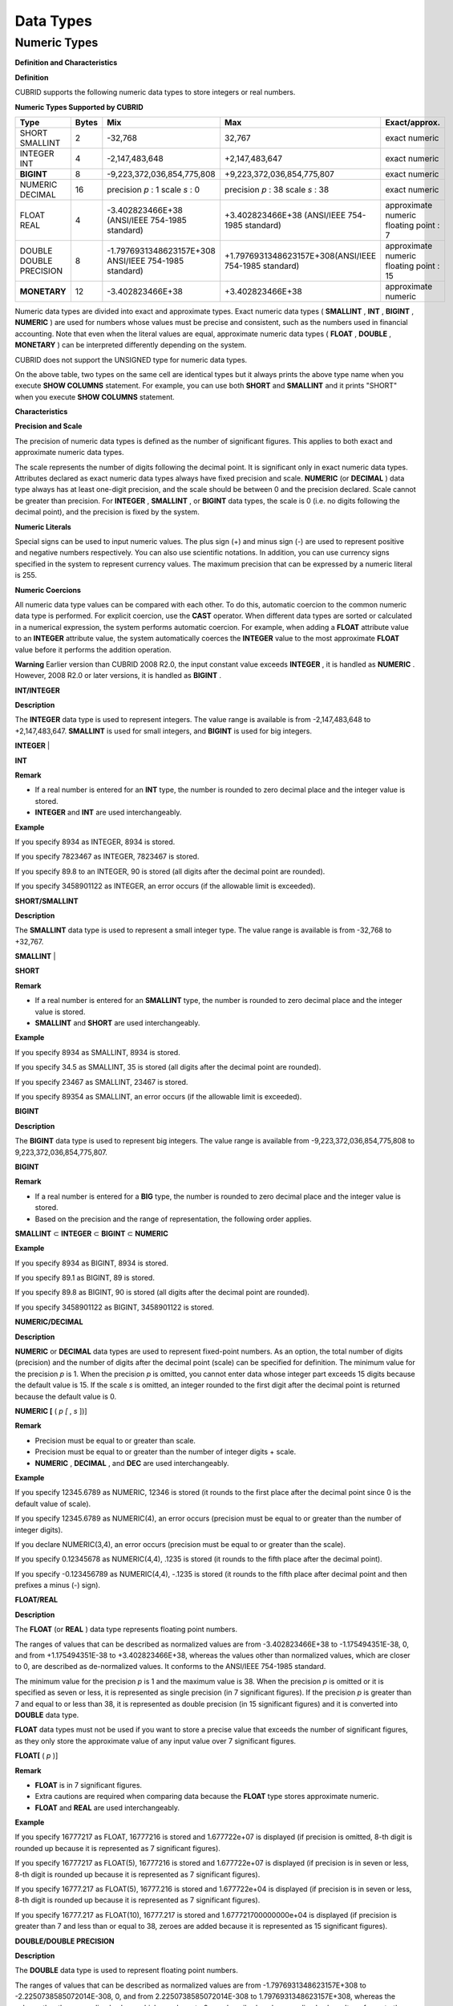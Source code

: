 **********
Data Types
**********

Numeric Types
=============

**Definition and Characteristics**

**Definition**

CUBRID supports the following numeric data types to store integers or real numbers.

**Numeric Types Supported by CUBRID**

+------------------+-----------+---------------------------------------------------------+---------------------------------------------------------+---------------------+
| **Type**         | **Bytes** | **Mix**                                                 | **Max**                                                 | **Exact/approx.**   |
|                  |           |                                                         |                                                         |                     |
+------------------+-----------+---------------------------------------------------------+---------------------------------------------------------+---------------------+
| SHORT            | 2         | -32,768                                                 | 32,767                                                  | exact numeric       |
| SMALLINT         |           |                                                         |                                                         |                     |
|                  |           |                                                         |                                                         |                     |
+------------------+-----------+---------------------------------------------------------+---------------------------------------------------------+---------------------+
| INTEGER          | 4         | -2,147,483,648                                          | +2,147,483,647                                          | exact numeric       |
| INT              |           |                                                         |                                                         |                     |
|                  |           |                                                         |                                                         |                     |
+------------------+-----------+---------------------------------------------------------+---------------------------------------------------------+---------------------+
| **BIGINT**       | 8         | -9,223,372,036,854,775,808                              | +9,223,372,036,854,775,807                              | exact numeric       |
|                  |           |                                                         |                                                         |                     |
+------------------+-----------+---------------------------------------------------------+---------------------------------------------------------+---------------------+
| NUMERIC          | 16        | precision                                               | precision                                               | exact numeric       |
| DECIMAL          |           | *p*                                                     | *p*                                                     |                     |
|                  |           | : 1                                                     | : 38                                                    |                     |
|                  |           | scale                                                   | scale                                                   |                     |
|                  |           | *s*                                                     | *s*                                                     |                     |
|                  |           | : 0                                                     | : 38                                                    |                     |
|                  |           |                                                         |                                                         |                     |
+------------------+-----------+---------------------------------------------------------+---------------------------------------------------------+---------------------+
| FLOAT            | 4         | -3.402823466E+38 (ANSI/IEEE 754-1985 standard)          | +3.402823466E+38                                        | approximate numeric |
| REAL             |           |                                                         | (ANSI/IEEE 754-1985 standard)                           | floating point : 7  |
|                  |           |                                                         |                                                         |                     |
+------------------+-----------+---------------------------------------------------------+---------------------------------------------------------+---------------------+
| DOUBLE           | 8         | -1.7976931348623157E+308 ANSI/IEEE 754-1985 standard)   | +1.7976931348623157E+308(ANSI/IEEE 754-1985 standard)   | approximate numeric |
| DOUBLE PRECISION |           |                                                         |                                                         | floating point : 15 |
|                  |           |                                                         |                                                         |                     |
+------------------+-----------+---------------------------------------------------------+---------------------------------------------------------+---------------------+
| **MONETARY**     | 12        | -3.402823466E+38                                        | +3.402823466E+38                                        | approximate numeric |
|                  |           |                                                         |                                                         |                     |
+------------------+-----------+---------------------------------------------------------+---------------------------------------------------------+---------------------+

Numeric data types are divided into exact and approximate types. Exact numeric data types (
**SMALLINT**
,
**INT**
,
**BIGINT**
,
**NUMERIC**
) are used for numbers whose values must be precise and consistent, such as the numbers used in financial accounting. Note that even when the literal values are equal, approximate numeric data types (
**FLOAT**
,
**DOUBLE**
,
**MONETARY**
) can be interpreted differently depending on the system.

CUBRID does not support the UNSIGNED type for numeric data types.

On the above table, two types on the same cell are identical types but it always prints the above type name when you execute
**SHOW COLUMNS**
statement. For example, you can use both
**SHORT**
and
**SMALLINT**
and it prints "SHORT" when you execute
**SHOW COLUMNS**
statement.

**Characteristics**

**Precision and Scale**

The precision of numeric data types is defined as the number of significant figures. This applies to both exact and approximate numeric data types.

The scale represents the number of digits following the decimal point. It is significant only in exact numeric data types. Attributes declared as exact numeric data types always have fixed precision and scale.
**NUMERIC**
(or
**DECIMAL**
) data type always has at least one-digit precision, and the scale should be between 0 and the precision declared. Scale
cannot be greater than precision. For
**INTEGER**
,
**SMALLINT**
, or
**BIGINT**
data types, the scale is 0 (i.e. no digits following the decimal point), and the precision is fixed by the system.

**Numeric Literals**

Special signs can be used to input numeric values. The plus sign (+) and minus sign (-) are used to represent positive and negative numbers respectively. You can also use scientific notations. In addition, you can use currency signs specified in the system to represent currency values. The maximum precision that can be expressed by a numeric literal is 255.

**Numeric Coercions**

All numeric data type values can be compared with each other. To do this, automatic coercion to the common numeric data type is performed. For explicit coercion, use the
**CAST**
operator. When different data types are sorted or calculated in a numerical expression, the system performs automatic coercion. For example, when adding a
**FLOAT**
attribute value to an
**INTEGER**
attribute value, the system automatically coerces the
**INTEGER**
value to the most approximate
**FLOAT**
value before it performs the addition operation.

**Warning**
Earlier version than CUBRID 2008 R2.0, the input constant value exceeds
**INTEGER**
, it is handled as
**NUMERIC**
. However, 2008 R2.0 or later versions, it is handled as
**BIGINT**
.

**INT/INTEGER**

**Description**

The
**INTEGER**
data type is used to represent integers. The value range is available is from -2,147,483,648 to +2,147,483,647. 
**SMALLINT**
is used for small integers, and
**BIGINT**
is used for big integers.

**INTEGER**
|

**INT**

**Remark**

*   If a real number is entered for an
    **INT**
    type, the number is rounded to zero decimal place and the integer value is stored.



*   **INTEGER**
    and
    **INT**
    are used interchangeably.



**Example**

If you specify 8934 as INTEGER, 8934 is stored.

If you specify 7823467 as INTEGER, 7823467 is stored.

If you specify 89.8 to an INTEGER, 90 is stored (all digits after the decimal point are rounded).

If you specify 3458901122 as INTEGER, an error occurs (if the allowable limit is exceeded).

**SHORT/SMALLINT**

**Description**

The
**SMALLINT**
data type is used to represent a small integer type. The value range is available is from -32,768 to +32,767.

**SMALLINT**
|

**SHORT**

**Remark**

*   If a real number is entered for an
    **SMALLINT**
    type, the number is rounded to zero decimal place and the integer value is stored.



*   **SMALLINT**
    and
    **SHORT**
    are used interchangeably.



**Example**

If you specify 8934 as SMALLINT, 8934 is stored.

If you specify 34.5 as SMALLINT, 35 is stored (all digits after the decimal point are rounded).

If you specify 23467 as SMALLINT, 23467 is stored.

If you specify 89354 as SMALLINT, an error occurs (if the allowable limit is exceeded).

**BIGINT**

**Description**

The
**BIGINT**
data type is used to represent big integers. The value range is available from -9,223,372,036,854,775,808 to 9,223,372,036,854,775,807.

**BIGINT**

**Remark**

*   If a real number is entered for a
    **BIG**
    type, the number is rounded to zero decimal place and the integer value is stored.



*   Based on the precision and the range of representation, the following order applies.



**SMALLINT**
⊂
**INTEGER**
⊂
**BIGINT**
⊂
**NUMERIC**

**Example**

If you specify 8934 as BIGINT, 8934 is stored.

If you specify 89.1 as BIGINT, 89 is stored.

If you specify 89.8 as BIGINT, 90 is stored (all digits after the decimal point are rounded).

If you specify 3458901122 as BIGINT, 3458901122 is stored.

**NUMERIC/DECIMAL**

**Description**

**NUMERIC**
or
**DECIMAL**
data types are used to represent fixed-point numbers. As an option, the total number of digits (precision) and the number of digits after the decimal point (scale) can be specified for definition. The minimum value for the precision
*p*
is 1. When the precision
*p*
is omitted, you cannot enter data whose integer part exceeds 15 digits because the default value is 15. If the scale
*s*
is omitted, an integer rounded to the first digit after the decimal point is returned because the default value is 0.

**NUMERIC [**
(
*p [*
,
*s*
])]

**Remark**

*   Precision must be equal to or greater than scale.



*   Precision must be equal to or greater than the number of integer digits + scale.



*   **NUMERIC**
    ,
    **DECIMAL**
    , and
    **DEC**
    are used interchangeably.



**Example**

If you specify 12345.6789 as NUMERIC, 12346 is stored (it rounds to the first place after the decimal point since 0 is the default value of scale).

If you specify 12345.6789 as NUMERIC(4), an error occurs (precision must be equal to or greater than the number of integer digits).

If you declare NUMERIC(3,4), an error occurs (precision must be equal to or greater than the scale).

If you specify 0.12345678 as NUMERIC(4,4), .1235 is stored (it rounds to the fifth place after the decimal point).

If you specify -0.123456789 as NUMERIC(4,4), -.1235 is stored (it rounds to the fifth place after decimal point and then prefixes a minus (-) sign).

**FLOAT/REAL**

**Description**

The
**FLOAT**
(or
**REAL**
) data type represents floating point numbers.

The ranges of values that can be described as normalized values are from -3.402823466E+38 to -1.175494351E-38, 0, and from +1.175494351E-38 to +3.402823466E+38, whereas the values other than normalized values, which are closer to 0, are described as de-normalized values. It conforms to the ANSI/IEEE 754-1985 standard.

The minimum value for the precision
*p*
is 1 and the maximum value is 38. When the precision
*p*
is omitted or it is specified as seven or less, it is represented as single precision (in 7 significant figures). If the precision
*p*
is greater than 7 and equal to or less than 38, it is represented as double precision (in 15 significant figures) and it is converted into
**DOUBLE**
data type.

**FLOAT**
data types must not be used if you want to store a precise value that exceeds the number of significant figures, as they only store the approximate value of any input value over 7 significant figures.

**FLOAT[**
(
*p*
)]

**Remark**

*   **FLOAT**
    is in 7 significant figures.



*   Extra cautions are required when comparing data because the
    **FLOAT**
    type stores approximate numeric.



*   **FLOAT**
    and
    **REAL**
    are used interchangeably.



**Example**

If you specify 16777217 as FLOAT, 16777216 is stored and 1.677722e+07 is displayed (if precision is omitted, 8-th digit is rounded up because it is represented as 7 significant figures).

If you specify 16777217 as FLOAT(5), 16777216 is stored and 1.677722e+07 is displayed (if precision is in seven or less, 8-th digit is rounded up because it is represented as 7 significant figures).

If you specify 16777.217 as FLOAT(5), 16777.216 is stored and 1.677722e+04 is displayed (if precision is in seven or less, 8-th digit is rounded up because it is represented as 7 significant figures).

If you specify 16777.217 as FLOAT(10), 16777.217 is stored and 1.677721700000000e+04 is displayed (if precision is greater than 7 and less than or equal to 38, zeroes are added because it is represented as 15 significant figures).

**DOUBLE/DOUBLE PRECISION**

**Description**

The
**DOUBLE**
data type is used to represent floating point numbers.

The ranges of values that can be described as normalized values are from -1.7976931348623157E+308 to -2.2250738585072014E-308, 0, and from 2.2250738585072014E-308 to 1.7976931348623157E+308, whereas the values other than normalized values, which are closer to 0, are described as de-normalized values. It conforms to the ANSI/IEEE 754-1985 standard.

The precision
*p*
is not specified. The data specified as this data type is represented as double precision (in 15 significant figures).

**DOUBLE**
data types must not be used if you want to store a precise value that exceeds the number of significant figures, as they only store the approximate value of any input value over 15 significant figures.

**DOUBLE**

**Remark**

*   **DOUBLE**
    is in 15 significant figures.



*   Extra caution is required when comparing data because the
    **DOUBLE**
    type stores approximate numeric.



*   **DOUBLE**
    and
    **DOUBLE**
    **PRECISION**
    are used interchangeably.



**Example**

If you specify 1234.56789 as DOUBLE, 1234.56789 is stored and 1.234567890000000e+03 is displayed.

If you specify 9007199254740993 as DOUBLE, 9007199254740992 is stored and 9.007199254740992e+15 is displayed.

**MONETARY**

**Description**

The
**MONETARY**
data type is an approximate numeric data type. The range of valid value is the same as
**DOUBLE**
, which is represented to two decimal places; the value range can be different based on system. A comma is appended to every 1000th place.

**MONETARY**

**Remark**

You can use a dollar sign or a decimal point, but a comma is not allowed.

**Example**

If you specify 12345.67898934 as MONETARY, $12,345.68 is stored (it is rounded to third decimal place).

If you specify 123456789 as MONETARY, $123,456.789.00 is stored.

**Date/Time Types**

**Definition and Characteristics**

**Definition**

Date/time data types are used to represent the date or time (or both together). CUBRID supports the following data types:

**Date-Time Types Supported by CUBRID**

+---------------+-----------+---------------------------+---------------------------+---------------------------------------------------------------------+
| **Type**      | **bytes** | **Min.**                  | **Max.**                  | **Note**                                                            |
|               |           |                           |                           |                                                                     |
+---------------+-----------+---------------------------+---------------------------+---------------------------------------------------------------------+
| **DATE**      | 4         | 0001-01-01                | 9999-12-31                | As an exception, DATE '0000-00-00' format is allowed.               |
|               |           |                           |                           |                                                                     |
+---------------+-----------+---------------------------+---------------------------+---------------------------------------------------------------------+
| **TIME**      | 4         | 00:00:00                  | 23:59:59                  |                                                                     |
|               |           |                           |                           |                                                                     |
+---------------+-----------+---------------------------+---------------------------+---------------------------------------------------------------------+
| **TIMESTAMP** | 4         | 1970-01-01 00:00:01 (GMT) | 2038-01-19 03:14:07 (GMT) | As an exception, TIMESTAMP '0000-00-00 00:00:00' format is allowed. |
|               |           | 1970-01-01 09:00:01 (KST) | 2038-01-19 12:14:07 (KST) |                                                                     |
|               |           |                           |                           |                                                                     |
+---------------+-----------+---------------------------+---------------------------+---------------------------------------------------------------------+
| **DATETIME**  | 8         | 0001-01-01 00:00:0.000    | 9999-12-31 23:59:59.999   | As an exception, DATETIME '0000-00-00 00:00:00' format is allowed.  |
|               |           |                           |                           |                                                                     |
+---------------+-----------+---------------------------+---------------------------+---------------------------------------------------------------------+

**Characteristics**

**Range and Resolution**

*   By default, the range of a time value is represented by the 24-hour system. Dates follow the Gregorian calendar. An error occurs if a value that does not meet these two constraints is entered as a date or time.



*   The range of year in
    **DATE**
    is 0001 - 9999 AD.



*   From the CUBRID 2008 R3.0 version, if time value is represented with two-digit numbers, a number from 00 to 69 is converted into a number from 2000 to 2069; a number from 70 to 99 is converted into a number from 1970 to 1999. In earlier than CUBRID 2008 R3.0 version, if time value is represented with two-digit numbers, a number from 01 to 99 is converted into a number from 0001 to 0099.



*   The range of
    **TIMESTAMP**
    is between 1970-01-01 00:00:01 - 2038-01-19 03 03:14:07 (GMT). For KST (GMT+9), values from 1970-01-01 00:00:01 to 2038-01-19 12:14:07 can be stored.



*   The results of date, time and timestamp operations may depend on the rounding mode. In these cases, for Time and Timestamp, the most approximate second is used as the minimum resolution; for Date, the most approximate date is used as the minimum resolution.



**Coercions**

The
**Date**
-
**Time**
types can be cast explicitly using the
**CAST**
operator only when they have the same field. For implicit coercion, see
`Implicit Type Conversion <#syntax_syntax_datatype_implicit__7498>`_
. The following table shows types that allows explicit coercions. For implicit coercion, see
`Arithmetic Operation and Type Casting of DATE/TIME Data Types <#syntax_syntax_operator_math_date_3338>`_
.

**Explicit Coercions**

+----------+------------------------------------------------+
| ** **    | **TO**                                         |
|          |                                                |
+----------+-----------+------+------+----------+-----------+
| **FROM** |           | DATE | TIME | DATETIME | TIMESTAMP |
|          |           |      |      |          |           |
|          +-----------+------+------+----------+-----------+
|          | DATE      | -    | X    | O        | O         |
|          |           |      |      |          |           |
|          +-----------+------+------+----------+-----------+
|          | TIME      | X    | -    | X        | X         |
|          |           |      |      |          |           |
|          +-----------+------+------+----------+-----------+
|          | DATETIME  | O    | O    | -        | O         |
|          |           |      |      |          |           |
|          +-----------+------+------+----------+-----------+
|          | TIMESTAMP | O    | O    | O        | -         |
|          |           |      |      |          |           |
+----------+-----------+------+------+----------+-----------+

**Remark**

In general, zero is not allowed in
**ATE**
,
**DATETIME**
, and
**TIMESTAMP**
types. However, if both date and time values are 0, it is allowed as an exception. This is useful in terms that this value can be used if an index exists upon query execution of a column corresponding to the type.

*   Some functions in which the
    **DATE**
    ,
    **DATETIME**
    , and
    **TIMESTAMP**
    types are specified as an argument return different value based on the
    **return_null_on_function_errors**
    system parameter if every input argument value for date and time is 0. If
    **return_null_on_function_errors**
    is yes,
    **NULL**
    is returned; if no, an error is returned. The default value is
    **no**
    .



*   The functions that return
    **DATE**
    ,
    **DATETIME**
    , and
    **TIMESTAMP**
    types can return a value of 0 for date and time. However, these values cannot be stored in Date objects in Java applications. Therefore, it will be processed with one of the followings based on the configuration of zeroDateTimeBehavior, the connection URL property: being handled as an exception, returning
    **NULL**
    , or returning a minimum value (see "API Reference > JDBC API > JDBC Programming > Connection Configuration").



*   If the
    **intl_date_lang**
    system is configured, input string of
    **TO_DATE**
    ,
    **TO_DATETIME**
    , and
    **TO_TIMESTAMP**
    functions follows the corresponding locale date format. For details, see
    `Statement/Type-Related Parameters <#pm_pm_db_classify_type_htm>`_
    .



For details, see the description of each function.

**DATE**

**Description**

The
**DATE**
data type is used to represent the year (yyyy), month (mm) and day (dd). Supported range is "01/01/0001" to "12/31/9999." The year can be omitted. If it is, the year value of the current system is specified automatically. The specified input/output types are as follows:

date'
*mm*
/
*dd*
[/
*yyyy*
]'

date'[
*yyyy*
-]
*mm*
-
*dd*
'

**Remark**

*   All fields must be entered as integer.



*   The date value is displayed in the type of 'MM/DD/YYYY' in CSQL, and it is displayed in the type of 'YYYY-MM-DD' in JDBC application programs and the CUBRID Manager.



*   The
    **TO_DATE**
    () function is used to convert a character string type into a
    **DATE**
    type. 



*   0 is not allowed to input in year, month, and day; however, '0000-00-00', which every digit consisting of year, month, and day is 0, is allowed as an exception.



**Example**

DATE '2008-10-31' is displayed as '10/31/2008'.

DATE '10/31' is displayed as '10/31/2011'(if a value for year is omitted, the current year is automatically specified).

DATE '00-10-31' is displayed as '10/31/2000'.

DATE '0000-10-31' is displayed as an error (a year value should be at least 1).

DATE '70-10-31' is displayed as '10/31/1970'.

DATE '0070-10-31' displayed as '10/31/0070'.

**TIME**

**Description**

The
**TIME**
data type is used to represent the hour (hh), minute (mm) and second (ss). Supported range is "00:00:00" to "23:59:59." Second can be omitted; if it is, 0 seconds is specified. Both 12-hour and 24-hour notations are allowed as an input format.

The input format of
**TIME**
is as follows:

time'
*hh*
:
*mi*
[:
*ss*
] [
**am**
|
**pm**
]'

**Remark**

*   All items must be entered as integer.



*   AM/PM time notation is used to display time in the CSQL; while the 24-hour notation is used in the CUBRID Manager.



*   AM/PM can be specified in the 24-hour notation. An error occurs if the time specified does not follow the AM/PM format.



*   Every time value is stored in the 24-hour notation.
    **db_time_decode**
    , one of C API functions, is used to return a value in the 24-hour notation.



*   The
    **TO_TIME**
    () function is used to return a character string type into a TIME type.



**Example**

TIME '00:00:00’ is outputted as '12:00:00 AM'.

TIME '1:15' is regarded as '01:15:00 AM'.

TIME '13:15:45' is regarded as '01:15:45 PM'.

TIME '13:15:45 pm' is stored normally.

TIME '13:15:45 am' is an error (an input value does not match the AM/PM format).

**TIMESTAMP**

**Description**

The
**TIMESTAMP**
data type is used to represent a data value in which the date (year, month, date) and time (hour, minute, second) are combined. The range of representable value is between GMT 1970-01-01 00:00:01 and 2038-01-19 03:14:07. The
**DATETIME**
type can be used if the value is out of range or data in milliseconds is stored. The input format of
**TIMESTAMP**
is as follows:

timestamp'
*hh*
:
*mi*
[:
*ss*
] [
**am**
|
**pm**
]
*mm*
/
*dd*
[/
*yyyy*
]'

timestamp'
*hh*
:
*mi*
[:
*ss*
] [
**am**
|
**pm**
] [
*yyyy*
-]
*mm*
-
*dd*
'

 

timestamp'
*mm*
/
*dd*
[/
*yyyy*
]
*hh*
:
*mi*
[:
*ss*
] [
**am**
|
**pm**
]'

timestamp'[
*yyyy*
-]
*mm*
-
*dd*
*hh*
:
*mi*
[:
*ss*
] [
**am**
|
**pm**
]'

**Remark**

*   All fields must be entered in integer format.



*   If the year is omitted, the current year is specified by default. If the time value (hour/minute/second) is omitted, 12:00:00 AM is specified.



*   You can store the timestamp value of the system in the
    **TIMESTAMP**
    type by using the
    **SYS_TIMESTAMP**
    (or
    **SYSTIMESTAMP**
    ,
    **CURRENT_TIMESTAMP**
    ) function. Note that the timestamp value is specified as a default value at the time of creating the table, not at the time of
    **INSERT**
    the data, if
    **SYS_TIMESTAMP**
    is specified as a
    **DEFAULT**
    value for a
    **TIMESTAMP**
    column when creating a table.



*   The
    **TIMESTAMP()**
    or
    **TO_TIMESTAMP**
    () function is used to cast a character string type into a
    **TIMESTAMP**
    type.



*   0 is not allowed to input in year, month, and day; however, '0000-00-00 00:00:00', which every digit consisting of year, month, day, hour, minute, and second is 0, is allowed as an exception.



**Example**

TIMESTAMP '10/31' is outputted as '12:00:00 AM 10/31/2011' (if the value for year/time is omitted, a default value is outputted ).

TIMESTAMP '10/31/2008' is outputted as '12:00:00 AM 10/31/2008' (if the value for time is omitted, a default value is outputted ).

TIMESTAMP '13:15:45 10/31/2008' is outputted as '01:15:45 PM 10/31/2008'.

TIMESTAMP '01:15:45 PM 2008-10-31' is outputted as '01:15:45 PM 10/31/2008'.

TIMESTAMP '13:15:45 2008-10-31' is outputted as '01:15:45 PM 10/31/2008'.

TIMESTAMP '10/31/2008 01:15:45 PM' is outputted as '01:15:45 PM 10/31/2008'.

TIMESTAMP '10/31/2008 13:15:45' is outputted as '01:15:45 PM 10/31/2008'.

TIMESTAMP '2008-10-31 01:15:45 PM' is outputted as '01:15:45 PM 10/31/2008'.

TIMESTAMP '2008-10-31 13:15:45' is outputted as '01:15:45 PM 10/31/2008'.

An error occurs on TIMESTAMP '2099-10-31 01:15:45 PM' (out of range to represent TIMESTAMP).

**DATETIME**

**Description**

The
**DATETIME**
data type is used to represent a data value in which the data (year, month, date) and time (hour, minute, second) are combined. The range of representable value is between 0001-01-01 00:00:00.000 and 9999-12-31 23:59:59.999 (GMT).

The input format of
**TIMESTAMP**
is as follows:

datetime'
*hh*
:
*mi*
[:
*ss*
[.
*msec*
]] [
**am**
|
**pm**
]
*mm*
/
*dd*
[/
*yyyy*
]'

datetime'
*hh*
:
*mi*
[:
*ss*
[.
*msec*
]] [
**am**
|
**pm**
] [
*yyyy*
-]
*mm*
-
*dd*
'

datetime'
*mm*
/
*dd*
[/
*yyyy*
]
*hh*
:
*mi*
[:
*ss*
[.
*ff*
]] [
**am**
|
**pm**
]'

datetime'[
*yyyy*
-]
*mm*
-
*dd*
*hh*
:
*mi*
[:
*ss*
[.
*ff*
]] [
**am**
|
**pm**
]'

**Remark**

*   All fields must be entered as integer.



*   If you year is omitted, the current year is specified by default. If the value (hour, minute/second) is omitted, 12:00:00.000 AM is specified.



*   You can store the timestamp value of the system in the
    **DATETIME**
    type by using the
    **SYS_DATETIME**
    (or
    **SYSDATETIME**
    ,
    **CURRENT_DATETIME, CURRENT_DATETIME()**
    ,
    **NOW()**
    ) function. Note that the timestamp value is specified as a default value at the time of creating the table, not at the time of
    **INSERT**
    the data, if
    **SYS_DATETIME**
    is specified as a
    **DEFAULT**
    value for a
    **DATETIME**
    column when creating a table.



*   The
    **TO_DATETIME**
    () function is used to convert a string type into a
    **DATETIME**
    type.



*   0 is not allowed to input in year, month, and day; however, '0000-00-00 00:00:00', which every digit consisting of year, month, day, hour, minute, and second is 0, is allowed as an exception.



**Example**

DATETIME '10/31' is outputted as '12:00:00.000 AM 10/31/2011' (if the value for year/time is omitted, a default value is outputted).

DATETIME '10/31/2008' is outputted as '12:00:00.000 AM 10/31/2008'.

DATETIME '13:15:45 10/31/2008' is outputted as '01:15:45.000 PM 10/31/2008'.

DATETIME '01:15:45 PM 2008-10-31' is outputted as '01:15:45.000 PM 10/31/2008'.

DATETIME '13:15:45 2008-10-31' is outputted as '01:15:45.000 PM 10/31/2008'.

DATETIME '10/31/2008 01:15:45 PM' is outputted as '01:15:45.000 PM 10/31/2008'.

DATETIME '10/31/2008 13:15:45' is outputted as '01:15:45.000 PM 10/31/2008'.

DATETIME '2008-10-31 01:15:45 PM' is outputted as '01:15:45.000 PM 10/31/2008'.

DATETIME '2008-10-31 13:15:45' is outputted as '01:15:45.000 PM 10/31/2008'.

DATETIME '2099-10-31 01:15:45 PM' is outputted as '01:15:45.000 PM 10/31/2099'.

**Casting a String to Date/Time Type**

**Recommended Format for Strings in Date/Time Type**

When you casting a string to Date/Time type by using the
**CAST**
function, it is recommended to write the string in the following format: Note that date/time string formats used in the
**CAST**
function are not affected by locale (which is specified as the 
**CUBRID_LANG**
environment variable).

*   **DATE**
    Type



YYYY-MM-DD

MM/DD/YYYY

*   **TIME**
    Type



HH:MM:SS ["AM"|"PM"]

*   **DATETIME**
    Type



YYYY-MM-DD HH:MM:SS[.
*msec*
] ["AM"|"PM"]

*   **TIMESTAMP**
    Type



YYYY-MM-DD HH:MM:SS ["AM"|"PM"]

**Available DATE String Format**

[
*year*
*sep*
]
*month*
*sep*
*day*

*   2011-04-20: April 20th, 2011



*   04-20: April 20th of this year



If a separator (
*sep*
) is a slash (/), strings are recognized in the following order:

*month*
/
*day*
[/
*year*
]

*   04/20/2011: April 20th, 2011



*   04/20: April 20th of this year



If you do not use a separator (
*sep*
), strings are recognized in the following format. It is allowed to use 1, 2, and 4 digits for years and 1 and 2 digits for months. For day, you should always enter 2 digits.

YYYYMMDD

YYMMDD

YMMDD

MMDD

MDD

*   20110420: April 20th, 2011



*   110420: April 20th, 2011



*   420: April 20th of this year



**Available TIME String Format**

[
*hour*
]:
*min*
[:[
*sec*
]] [.[
*msec*
]] [am|pm]

*   09:10:15.359 am: 9 hours 10 minutes 15 seconds AM (0.359 seconds will be truncated)



*   09:10:15: 9 hours 10 minutes 15 seconds AM



*   09:10: 9 hours 10 minutes AM



*   :10: 12 hours 10 minutes AM



[[[[[[Y]Y]Y]Y]M]MDD]HHMMSS[.[
*msec*
]] [am|pm]

*   20110420091015.359 am: 9 hours 10 minutes 15 seconds AM



*   0420091015: 9 hours 10 minutes 15 seconds AM



[H]HMMSS[.[
*msec*
]] [am|pm]

*   091015.359 am: 9 hours 10 minutes 15 seconds AM



*   91015: 9 hours 10 minutes 15 seconds AM



[M]MSS[.[
*msec*
]] [am|pm]

*   1015.359 am: 12 hours 10 minutes 15 seconds AM



*   1015: 12 hours 10 minutes 15 seconds AM



[S]S[.[
*msec*
]] [am|pm]

*   15.359 am: 12 hours 15 seconds AM



*   15: 12 hours 15 seconds AM



**Note**
: The [H]H format was allowed in CUBRID 2008 R3.1 and the earlier versions. That is, the string '10' was converted to
**TIME**
'10:00:00' in the R3.1 and the earlier versions, and will be converted to
**TIME**
'00:00:10' in version R4.0 and later.

**Available DATETIME String Format**

[
*year*
*sep*
]
*month*
*sep*
*day*
[
*sep*
] [
*sep*
]
*hour*
[
*sep*
*min*
[
*sep*
*sec*
[.[
*msec*
]]]]

*   04-20 09: April 20th of this year, 9 hours AM



*month*
/
*day*
[/
*year*
] [
*sep*
]
*hour*
[
*sep*
*min*
[
*sep*
*sec*
[.[
*msec*
]]]]

*   04/20 09: April 20th of this year, 9 hours AM



*year*
*sep*
*month*
*sep*
*day*
*sep*
*hour*
[
*sep*
*min*
[
*sep*
*sec*
[.[
*msec*
]]]]

*   2011-04-20 09: April 20th, 2011, 9 hours AM



*month*
/
*day*
/
*year*
*sep*
*hour*
[
*sep*
*min*
[
*sep*
*sec*
[.[
*msec*
]]]]

*   04/20/2011 09: April 20th, 2011, 9 hours AM



YYMMDDH (It is allowed only when time format is one digit.)

*   1104209: April 20th, 2011, 9 hours AM



YYMMDDHHMM[SS[.
*msec*
]]

*   1104200910.359: April 20th, 2011, 9 hours 10 minutes AM (0.359 seconds will be truncated)



*   110420091000.359: April 20th, 2011, 9 hours 10 minutes 0.359 seconds AM



YYYYMMDDHHMMSS[.
*msec*
]

*   201104200910.359: November 4th, 2020 8 hours 9 minutes 10.359 seconds PM



*   20110420091000.359: April 20th, 2011, 9 hours 10 minutes 0.359 seconds AM



**Available Time-Date String Format**

[
*hour*
]:
*min*
[:
*sec*
[.
*msec*
]] [am|pm] [
*year*
-]
*month*
-
*day*

*   09:10:15.359 am 2011-04-20: April 20th, 2011, 9 hours 10 minutes 15.359 seconds AM



*   :10 04-20: April 20th of this year, 12 hours 10 minutes AM



[
*hour*
]:
*min*
[:
*sec*
[.
*msec*
]] [am|pm]
*month*
/
*day*
[/[
*year*
]]

*   09:10:15.359 am 04/20/2011: April 20th, 2011, 9 hours 10 minutes 15.359 seconds AM



*   :10 04/20: April 20th of this year, 12 hours 10 minutes AM



*hour*
[:
*min*
[:
*sec*
[.[
*msec*
]]]] [am|pm] [
*year*
-]
*month*
-
*day*

*   09:10:15.359 am 04-20: April 20th of this year, 9 hours 10 minutes 15.359 seconds AM



*   09 04-20: April 20th of this year, 9 hours AM



*hour*
[:
*min*
[:
*sec*
[.[
*msec*
]]]] [am|pm]
*month*
/
*day*
[/[
*year*
]]

*   09:10:15.359 am 04/20: April 20th of this year, 9 hours 10 minutes, 15.359 seconds AM



*   09 04/20: April 20th of this year, 9 hours AM



**Rules**

*msec*
is a series of numbers representing milliseconds. The numbers after the fourth digit will be ignored.

The rules for the separator string are as follows:

*   You should always use one colon (:) as a separator for the
    **TIME**
    separator.



*   **DATE**
    and
    **DATETIME**
    strings can be represented as a series of numbers without the separator sep), and non-alphanumeric characters can be used as separators. The
    **DATETIME**
    string can be divided into Time and Date with a space.



*   Separators should be identical in the input string.



*   For the Time-Date string, you can only use colon (:) for a Time separator and hyphen (-) or slash (/) for a Date separator. If you use a hyphen when entering date, you should enter like yyyy-mm-dd; in case of  a slash, enter like mm/dd/yyyy.



The following rules will be applied in the part of date.

*   You can omit the year as long as the syntax allows it.



*   If you enter the year as two digits, it represents the range from 1970-2069. That is, if YY<70, it is treated as 2000+YY; if YY>=70, it is treated as 1900+YY. If you enter one, three or four digit numbers for the year, the numbers will be represented as they are.



*   A space before and after a string and the string next to the space are ignored. The am/pm identifier for the
    **DATETIME**
    and
    **TIME**
    strings can be recognized as part of TIME value, but are not recognized as the am/pm identifier if non-space characters are added to it.



The
**TIMESTAMP**
type of CUBRID consists of
**DATE**
type and
**TIME**
type, and
**DATETIME**
type consists of
**DATE**
type and
**TIME**
type with milliseconds being added to them. Input strings can include Date (
**DATE**
string), Time (
**TIME**
string), or both (
**DATETIME**
strings). You can convert a string including a specific type of data to another type, and the following rules will be applied for the conversion.

*   If you convert the
    **DATE**
    string to the
    **DATETIME**
    type, the time value will be '00:00:00.'



*   If you convert the
    **TIME**
    string to the
    **DATETIME**
    type, colon (:) is recognized as a date separator, so that the
    **TIME**
    string can be recognized as a date string and the time value will be '00:00:00.'



*   If you convert the
    **DATETIME**
    string to the
    **DATE**
    type, the time part will be ignored from the result but the time input value format should be valid.



*   You can covert the
    **DATETIME**
    string to the
    **TIME**
    type, and you must follow the following rules.

    *   The date and time in the string must be divided by at least one blank.



    *   The date part of the result value is ignored but the date input value format should be valid.



    *   The year in the date part must be over 4 digits (available to start with 0) or the time part must include hours and minutes ([H]H:[M]M) at least. Otherwise the date pate are recognized as the TIME type of the [MM]SS format, and the following string will be ignored.





*   If the one of the units (year, month, date, hour, minute and second) of the
    **DATETIME**
    string is greater than 999999, it is not recognized as a number, so the string including the corresponding unit will be ignored. For example, in '2009-10-21 20:9943:10', an error occurs because the value in minutes is out of the range. However, if '2009-10-21 20:1000123:10' is entered,'2009' is recognized as the the
    **TIME**
    type of the MMSS format, so that
    **TIME**
    '00:20:09' will be returned.



*   If you convert the time-date sting to the
    **TIME**
    type, the date part of the string is ignored but the date part format must be valid.



*   All input strings including the time part allow [.
    *msec*
    ] on conversion, but only the
    **DATETIME**
    type can be maintained. If you convert this to a type such as
    **DATE**
    ,
    **TIMESTAMP**
    or
    **TIME**
    , the
    *msec*
    value is discarded.



*   All conversions in the
    **DATETIME**
    ,
    **TIME**
     string allow English locale following after time value or am/pm specifier written in the current locale of a server.



**Example**

SELECT CAST('420' AS DATE);

 

   cast('420' as date)

======================

  04/20/2012

 

SELECT CAST('91015' AS TIME);

 

   cast('91015' as time)

========================

  09:10:15 AM

 

 

SELECT CAST('110420091035.359' AS DATETIME);

 

   cast('110420091035.359' as datetime)

=======================================

  09:10:35.359 AM 04/20/2011

 

SELECT CAST('110420091035.359' AS TIMESTAMP);

 

   cast('110420091035.359' as timestamp)

========================================

  09:10:35 AM 04/20/2011

**Bit Strings**

**Definition and Characteristics**

**Definition**

A bit string is a sequence of bits (1's and 0's). Images (bitmaps) displayed on the computer screen can be stored as bit strings. CUBRID supports the following two types of bit strings:

*   Fixed-length bit string (
    **BIT**
    )



*   Variable-length bit string (
    **BIT VARYING**
    )



A bit string can be used as a method argument or an attribute type. Bit string literals are represented in a binary or hexadecimal format. For binary format, append the string consisting of 0's and 1's to the letter
**B**
or append a value to the
**0b**
as shown example below.

B'1010'

0b1010

For hexadecimal format, append the string consisting of the numbers 0 - 9 and the letters A - F to the uppercase letter
**X**
or append a value to the
**0x**
. The following is hexadecimal representation of the same number that was represented above in binary format.

X'a'

0xA

The letters used in hexadecimal numbers are not case-sensitive. That is, X'4f' and X'4F' are considered as the same value.

**Characteristics**

**Length**

If a bit string is used in table attributes or method declarations, you must specify the maximum length. The maximum length for a bit string is 1,073,741,823 bits.

**Bit String Coercion**

Automatic coercion is performed between a fixed-length and a variable-length bit string for comparison. For explicit coercion, use the
**CAST**
operator.

**BIT(n)**

**Description**

Fixed-length binary or hexadecimal bit strings are represented as
**BIT**
(
*n*
), where
*n*
is the maximum number of bits. If
*n*
is not specified, the length is set to 1. If
*n*
is not specified, the length is set to 1. The bit string is filled with 4-bit values from the left side. For example, the value of B'1' is the same as of B'1000'.

**Remark**

*   *n*
    must be a number greater than 0.



*   If the length of the string exceeds
    *n*
    , it is truncated and filled with 0s.



*   If a bit string smaller than
    *n*
    is stored, the remainder of the string is filled with 0s.



**Example**

CREATE TABLE bit_tbl(a1 BIT, a2 BIT(1), a3 BIT(8), a4 BIT VARYING);

INSERT INTO bit_tbl VALUES (B'1', B'1', B'1', B'1');

INSERT INTO bit_tbl VALUES (0b1, 0b1, 0b1, 0b1);

INSERT INTO bit_tbl(a3,a4) VALUES (B'1010', B'1010');

INSERT INTO bit_tbl(a3,a4) VALUES (0xaa, 0xaa);

SELECT * FROM bit_tbl;

 

  a1                    a2                    a3                    a4

 

=========================================================================

  X'8'                  X'8'                  X'80'                 X'8'

  X'8'                  X'8'                  X'80'                 X'8'

  NULL                  NULL                  X'a0'                 X'a'

  NULL                  NULL                  X'aa'                 X'aa'

**BIT VARYING(n)**

**Description**

A variable-length bit string is represented as
**BIT VARYING**
(
*n*
), where
*n*
is the maximum number of bits. If
*n*
is not specified, the length is set to 1,073,741,823 (maximum value).
*n*
is the maximum number of bits. If
*n*
is not specified, the maximum length is set to 1,073,741,823. The bit string is filled with 4-bit values from the left side. For example, the value of B'1' is the same as B'1000'.

**Remark**

*   If the length of the string exceeds
    *n*
    , it is truncated and filled with 0s.



*   The remainder of the string is not filled with 0s even if a bit string smaller than
    *n*
    is stored.



*   *n*
    must be a number greater than 0.



**Example**

CREATE TABLE bitvar_tbl(a1 BIT VARYING, a2 BIT VARYING(8));

INSERT INTO bitvar_tbl VALUES (B'1', B'1');

INSERT INTO bitvar_tbl VALUES (0b1010, 0b1010);

INSERT INTO bitvar_tbl VALUES (0xaa, 0xaa);

INSERT INTO bitvar_tbl(a1) VALUES (0xaaa);

SELECT * FROM bitvar_tbl;

 

  a1                    a2

============================================

  X'8'                  X'8'

  X'a'                  X'a'

  X'aa'                 X'aa'

  X'aaa'                NULL

 

INSERT INTO bitvar_tbl(a2) VALUES (0xaaa);

 

ERROR: Data overflow coercing X'aaa' to type bit varying.

**Character Strings**

**Definition and Characteristics**

**Definition**

CUBRID supports the following four types of character strings:

*   Fixed-length character string:
    **CHAR**
    (
    *n*
    )



*   Variable-length character string:
    **VARCHAR**
    (
    *n*
    )



*   Fixed-length national character string:
    **NCHAR**
    (
    *n*
    )



*   Variable-length national character string:
    **NCHAR VARYING**
    (
    *n*
    )



The followings are the rules that are applied when using the character string types.

*   In general, single quotations are used to enclose character string. Double quotations may be used as well depending on the value of
    **ansi_quotes**
    , which is a parameter related to SQL statement. If the
    **ansi_quotes**
    value is set to
    **no**
    , character string enclosed by double quotations is handled as character string, not as an identifier. The default value is
    **yes**
    . For details,
    `Statement/Type-Related Parameters <#pm_pm_db_classify_type_htm>`_
    .



*   If there are characters that can be considered to be blank (e.g. spaces, tabs, or line breaks) between two character strings, these two character strings are treated as one according to ANSI standard. For example, the following example shows that a line break exists between two character string.



'abc'

'def'

*   The two strings above are considered identical to one string below.



'abcdef'

*   If you want to include a single quote as part of a character string, enter two single quotes in a row. For example, the character string on the left is stored as the one on the right.



''abcde''fghij'            'abcde'fghij

*   The maximum size of the token for all the character strings is 16 KB.



*   National character strings are used to store national (except English alphabet) character strings in a multilingual environment. Note that
    **N**
    (uppercase) should be followed by a single quote which encloses character strings.



N'Härder'

However, to enter the language of a specific country, we recommend that you to change the locale by using the
**CUBRID_LANG**
 environment variable or introducer
**CHARSET**
(or
**COLLATE**
modifier) or by using the general string type (
**VARCHAR**
or
**CHAR**
) instead of the country string type. For a more detailed description, see
`Administrator Guide > Globalization > Overview <#admin_admin_i18n_intro_htm>`_
.

**Characteristics**

**Length**

For a
**CHAR**
or
**VARCHAR**
type, specify the length (bytes) of a character string for a
**NCHAR**
or
**NCHAR VARYING**
type, specify the number of character strings (number of characters).

When the length of the character string entered exceeds the length specified, the characters in excess of the specified length are truncated.

For a fixed-length character string type such as
**CHAR**
or
**NCHAR**
, the length is fixed at the declared length. Therefore, the right part (trailing space) of the character string is filled with space characters when the string is stored. For a variable-length character string type such as
**VARCHAR**
or
**NCHAR VARYING**
, only the entered character string is stored, and the space is not filled with space characters.

The maximum length of a
**CHAR**
or
**VARCHAR**
type to be specified is 1,073,741,823 the maximum length of a
**NCHAR**
or
**NCHAR VARYING**
type to be specified is 536,870,911. The maximum length that can be input or output in a CSQL statement is 8,192 KB.

**Character Set, charset**

A character set (charset) is a set in which rules are defined that relate to what kind of codes can be used for encoding when specified characters (symbols) are stored in the computer.

The characted used by CUBRID can be configued as the as the
**CUBRID_LANG**
environment variable. For details, see
`Administrator Guide > Globalization > Overview <#admin_admin_i18n_intro_htm>`_
.

**Collating Character Sets**

A collation is a set of rules used for comparing characters to search or sort values stored in the database when a certain character set is specified. For details, see
`Administrator Guide > Globalization > Overview <#admin_admin_i18n_intro_htm>`_
.

Therefore, such rules are applied only to character string data types such as
**CHAR**
or
**VARCHAR**
. For a national character string type such as
**NCAHR()**
or
**NCHAR VARYING()**
, the sorting rules are determined according to the encoding algorithm of the specified character set.

**Character String Coercion**

Automatic coercion takes place between a fixed-length and a variable-length character string for the comparison of two characters, applicable only to characters that belong to the same character set.

For example, when you extract a column value from a CHAR(5) data type and insert it into a column with a CHAR(10) data type, the data type is automatically coerced to CHAR(10). If you want to coerce a character string explicitly, use the
**CAST**
operator (See
`CAST Operator <#syntax_syntax_operator_cast_htm>`_
).

**CHAR(n)**

**Description**

A fixed-length character string is represented as
**CHAR**
*(n)*
, in which
*n*
represents the number of characters. If
*n*
is not specified, the value is specified as 1, default value.

When the length of a character string exceeds
*n*
, they are truncated. When character string which is shorter than
*n*
is stored, whitespace characters are used to fill up the trailing space.

**CHAR**
(
*n*
) and
**CHARACTER**
(
*n*
) are used interchangeably.

**Note**
In the earlier versions of CUBRID 9.0,
*n*
represents bite length, not the number of characters.

**Remark**

*   The
    **CHAR**
    data type is always based on the ISO 8859-1 Latin character set.



*   *n*
    is an integer between 1 and 1,073,741,823 (1G).



*   Empty quotes (' ') are used to represent a blank string. In this case, the return value of the
    **LENGTH**
    function is not 0, but is the fixed length defined in
    **CHAR**
    (
    *n*
    ). That is, if you enter a blank string into a column with
    **CHAR**
    (10), the
    **LENGTH**
    is 10; if you enter a blank value into a
    **CHAR**
    with no length specified, the
    **LENGTH**
    is the default value 1.



*   Space characters used as filling characters are considered to be smaller than any other characters, including special characters.



**Example**

If you specify 'pacesetter' as CHAR(12), 'pacesetter ' is stored (a 10-character string plus two whitespace characters).

If you specify 'pacesetter ' as CHAR(10), 'pacesetter' is stored (a 10-character string; two whitespace characters are truncated).

If you specify 'pacesetter' as CHAR(4), 'pace' is stored (truncated as the length of the character string is greater than 4).

If you specify 'p ' as CHAR, 'p' is stored (if n is not specified, the length is set to the default value 1).

**VARCHAR(n)/CHAR VARYING(n)**

**Description**

Variable-length character strings are represented as
**VARCHAR**
(
*n*
), where
*n*
represents the number of characters. If
*n*
is not specified, the value is specified as 1,073,741,823, the maximum length.

When the length of a character string exceeds
*n,*
they are truncated. When character string which is shorter than
*n*
is stored, whitespace characters are used to fill up the trailing space; for
**VARCHAR**
(
*n*
), the length of string used are stored. 

**VARCHAR**
(
*n*
),
**CHARACTER, VARYING**
(
*n*
), and
**CHAR VARYING**
(
*n*
) are used interchangeably.

**Note**
In the earlier versions of CUBRID 9.0,
*n*
represents bite length, not the number of characters.

**Remark**

*   **STRING**
    is the same as the
    **VARCHAR**
    (maximum length).



*   *n*
    is an integer between 1 and 1,073,741,823 (1G).



*   Empty quotes (' ') are used to represent a blank string. In this case, the return value of the
    **LENGTH**
    function is not 0.



**Example 1**

If you specify 'pacesetter' as CHAR(4), 'pace' is stored (truncated as the length of the character string is greater than 4).

If you specify 'pacesetter' as VARCHAR(12), 'pacesetter' is stored (a 10-character string).

If you specify 'pacesetter ' as VARCHAR(12), 'pacesetter ' is stored (a 10-character string plus two whitespace characters).

If you specify 'pacesetter ' as VARCHAR(10), 'pacesetter' is stored (a 10-character string; two whitespace characters are truncated).

If you specify 'p ' as VARCHAR, 'p' is stored (if n is not specified, the default value 1,073,741,823 is used, and the trailing space is not filled with whitespace characters).

**Example 2**

If you specify '큐브리드' as VARCHAR(10) in the EUC-KR encoding, it is processed normally.

If you specify '큐브리드' as CHAR(10) and then use CHAR_LENGTH() function in the EUC-KR encoding, 8 is stored.

If you specify '큐브리드, as CHAR(10) in the utf-8 encoding, the last character is broken (one Korean character takes up three bytes in the UTF-8 encoding so it requires two more bytes).

If you specify '큐브리드' as VARCHAR(12) in the UTF-8 encoding, it is processed normally.

**STRING**

**Description**

**STRING**
is a variable-length character string data type.
**STRING**
is the same as the
`VARCHAR <#syntax_syntax_datatype_string_va_6456>`_
with the length specified to the maximum value. That is,
**STRING**
and
**VARCHAR**
(1,073,741,823) have the same value.

**NCHAR(n)**

**Description**

**NCHAR**
(
*n*
) is used to store non-English character strings. It can be used only for character sets supported by CUBRID described above. n is the number of characters. If
*n*
is omitted, the length is specified as the default value 1. When the length of a character string exceeds
*n*
, they are truncated. When character string which is shorter than
*n*
is stored, whitespace characters are used to fill up the  space.

To store a Korean character string as a national character string type, you must set the locale of the operating system to Korean, or set the value of the
**CUBRID_LANG**
environment variable to
**ko_KR.euckr**
before creating the table.

**Note**
In the earlier versions of CUBRID 9.0,
*n*
represents bite length, not the number of characters.

**Remark**

*   *n*
    is an integer between 1 and 536,870,911.



*   The number of national character sets that can be used in a single database is set to be one. For example, 8-bit ISO 8889-1 (Latin-1) and EUC code sets cannot be used simultaneously in the same database.



*   An error occurs if a non-national character string (whether it is fixed-length or variable-length) is specified for an attribute declared as a national character string.



*   Using two different character code sets at once also causes an error.



**Example**

If you specify ‘큐브리드’ as NCHAR(5) in the EUC-KR encoding, it is processed normally.

If you specify '큐브리드' as NCHAR(5) and then use the CHAR_LENGTH() function in the EUC-KR encoding, 5 is stored.

If you specify '큐브리드' as NCHAR(5) in the utf-8 encoding, an error occurs (utf-8 character set is not supported).

**NCHAR VARYING(n)**

**Description**

**NCHAR VARYING**
(
*n*
) is a variable-length character string type. For details, see description and note of
`NCHAR(n) <#syntax_syntax_datatype_string_nc_8032>`_
. The difference is that the right part (trailing space) of the character string is not filled with whitespace characters, even when the number of strings is smaller than n.

**NCHAR VARYING**
(
*n*
),
**NATIONAL CHAR VARYING**
(
*n*
), and
**NATIONAL CHARACTER VARYING(n)**
are used interchangeably.

**Note**
In the earlier versions of CUBRID 9.0, n represents bite length, not the number of characters.

**Example**

If you specify '큐브리드' as NCHAR VARYING(5) in the EUC-KR encoding, it is processed normally.

If you specify '큐브리드' as NCHAR VARYING(5) and then use CHAR_LENGTH() function in the EUC-KR encoding, 4 is stored.

If you specify '큐브리드' as HCHAR VARYING(5) in the utf-8 encoding, an error occurs (UTF-8 character set is not supported).

**Escape Special Characters**

**Description**

CUBRID supports two kinds of methods to escape special characters. One is using quotes and the other is using backslash (\).

**Escape with Quotes**

If you set
**no**
for the system parameter
**ansi_quotes**
in the
**cubrid.conf**
file, you can use both double quotes (") and singe quotes (') to wrap strings. The default value for the
**ansi_quotes**
parameter is
**yes**
, and you can use only single quotes to wrap the string. The numbers 2 and 3 below are applied only if you set for the
**ansi_quotes**
parameter to
**no**
.

*   You should use two single quotes ('') for the single quotes included in the strings wrapped in single quotes.



*   You should use two double quotes ("") for the double quotes included in the strings wrapped in double quotes.



*   You don't need to escape the single quotes included in the string wrapped in double quotes.



*   You don't need to escape the double quotes included in the string wrapped in single quotes.



**Escape with Backslash**

You can use escape using backslash (\) only if you set no for the system parameter
**no_backslash_escapes**
in the
**cubrid.conf**
file. The default value for the
**no_backslash_escapes**
parameter is
**yes**
. Depending on the input value, the following are the special characters.

*   \' : Single quotes (')



*   \" : Double quotes (")



*   \n : Newline, linefeed character



*   \r : Carriage return character



*   \t : Tab character



*   \\ : Backslash



*   \% : Percent sign (%). For details, see the following description.



*   \_ : Underbar (_). For details, see the following description.



For all other escapes, the backslash will be ignored. For example, "\x" is the same as entering only "x".

**\%**
and
**\_**
are used in the pattern matching syntax such as
**LIKE**
to search percent signs and underbars and are used as a wildcard character if there is no backslash. Outside of the pattern matching syntax, "\%"and "\_" are recognized as normal strings not wildcard characters. For details, see
`LIKE Predicate <#syntax_syntax_operator_where_lik_9691>`_
.

**Example 1**

The following is the result of executing Escape if a value for the system parameter
**ansi_quotes**
in the
**cubrid.conf**
file is no, and a value for
**no_backslash_escapes**
is no.

SELECT STRCMP('single quotes test('')', 'single quotes test(\')');

 

   strcmp('single quotes test('')', 'single quotes test('')')

=============================================================

                                                            0

 

SELECT STRCMP("\a\b\c\d\e\f\g\h\i\j\k\l\m\n\o\p\q\r\s\t\u\v\w\x\y\z", "a\bcdefghijklm\nopq\rs\tuvwxyz");

 

   strcmp('abcdefghijklm

s       uvwxyz', 'abcdefghijklm

s       uvwxyz')

=====================================================================

                                                                    0

 

SELECT LENGTH('\\');

 

   char_length('\')

===================

                  1

**Example 2**

The following is the result of executing Escape if a value for the system parameter
**ansi_quotes**
in the
**cubrid.conf**
file is yes, and a value for
**no_backslash_escapes**
is yes.

SELECT STRCMP('single quotes test('')', 'single quotes test(\')');

 

In the command from line 2,

ERROR: unterminated string

 

In the command from line 2,

ERROR: syntax error, unexpected UNTERMINATED_STRING

 

 

SELECT STRCMP("\a\b\c\d\e\f\g\h\i\j\k\l\m\n\o\p\q\r\s\t\u\v\w\x\y\z", "a\bcdefghijklm\nopq\rs\tuvwxyz");

 

In line 1, column 18,

ERROR: [\a\b\c\d\e\f\g\h\i\j\k\l\m\n\o\p\q\r\s\t\u\v\w\x\y\z] is not defined.

 

In line 1, column 18,

ERROR: [a\bcdefghijklm\nopq\rs\tuvwxyz] is not defined.

 

SELECT LENGTH('\\');

 

   char_length('\\')

====================

                   2

**Example 3**

The following is the result of executing Escape if a value for the system parameter
**ansi_quotes**
in the
**cubrid.conf**
file is yes, and a value for
**no_backslash_escapes**
is no.

CREATE TABLE t1 (a varchar(200));

INSERT INTO t1 VALUES ('aaabbb'), ('aaa%');

 

SELECT a FROM t1 WHERE a LIKE 'aaa\%' escape '\\';

 

  a

======================

  'aaa%'

**ENUM Data Type**

**Description**

The
**ENUM**
type is defined as the enumerated string constants. Only the specified string elements are allowed as the value of the column defined as
**ENUM**
and the maximum number of the ENUM elements is 65535. In the column of the
**ENUM**
type, each value is saved as 1 byte when the number of the ENUM elements is less than 256 and 2 bytes when the number is 256 or more.
**ENUM**
value allows numeric data type or string type.

**ENUM**
type column is handled as a number and considered as an index number value, which corresponds to the
**ENUM**
type when the compared value is
**CHAR**
/
**VARCHAR**
in the query.

**Syntax**

<
*enum_type*
>

    :
**ENUM**
'(' <
*char_string_literal_list*
> ')'

<
*char_string_literal_list*
>

    : <
*char_string_literal_list*
> ','
**CHAR_STRING**

    |
**CHAR_STRING**

**Example**

The following example shows the definition of the
**ENUM**
column.

CREATE TABLE tbl (

    color ENUM('red', 'yellow', 'blue')

);

The
*color*
column can have one of following values:

+-----------+------------------+
| **Value** | **Index Number** |
|           |                  |
+-----------+------------------+
| NULL      | NULL             |
|           |                  |
+-----------+------------------+
| 'red'     | 1                |
|           |                  |
+-----------+------------------+
| 'yellow'  | 2                |
|           |                  |
+-----------+------------------+
| 'blue'    | 3                |
|           |                  |
+-----------+------------------+

The following example shows the insertion of a value into the
**ENUM**
column.

INSERT into tbl values ('yellow'), ('red'), (2), ('blue');

The following example shows the
**SELECT**
statement that retrieves the
**ENUM**
column where the value has been inserted in the above.

SELECT color FROM tbl;

 

  color

======================

  yellow

  red

  yellow

  blue

 

SELECT color FROM tbl ORDER BY color ASC;

 

  color

======================

  red

  yellow

  yellow

  blue

 

SELECT color FROM tbl ORDER BY cast(color as char) ASC;

 

  color

======================

  blue

  red

  yellow

  yellow

**Characteristics**

*   When the string context is used as the
    **ENUM**
    value, the string is returned. The following example shows a case of using the string context.



SELECT CONCAT(enum_col, 'color') FROM tbl_name;

 

  CONCAT(color, '_color')

======================

  yellow_color

  red_color

  yellow_color

  blue_color

*   When the numeric context is used as the
    **ENUM**
    value, the index number is returned. The numeric value can be searched on the
    **ENUM**
    column as follows.



SELECT color + 0 FROM tb;

 

  color + 0

======================

  2

  1

  2

  3

*   The result of using the string is different from the result of using the index number. See the following example.



-- will use the ENUM index value because it is compared with a number

SELECT color FROM tbl WHERE color <= 1;

 

  color

======================

red

 

 

-- will use the ENUM char literal value because it is compared with a CHAR type

SELECT color FROM tbl WHERE color <= 'red';

 

  color

======================

red

blue

*   Index scan of the
    **ENUM**
    type column is allowed for
    **=**
    and
    **IN**
    operators. Index scan cannot process any other comparison operators.



*   The value which exceeds the range that the
    **ENUM**
    type can express is not converted to the
    **ENUM**
    type and an error occurs. For the error data, automatic mapping to the default index value (0) and the default string value (NULL) is not supported.



*   When a number inserted in the
    **ENUM**
    type column is enclosed within single quotes (' '), if the value is included in the list of the ENUM elements, the value is interpreted as a string value; otherwise, it is interpreted as an index number. Therefore, to avoid confusion, we recommend that you do not use the value similar to the number as the ENUM element value. The following example shows typing an ENUM element value similar to a number in the
    **ENUM**
    type column.



CREATE TABLE tb2 (nums enum('0', '1', '2'));

INSERT INTO tb2 (nums) VALUES(1),('1'),('3');

SELECT * FROM tb2;

 

  nums

======================

  0

  1

  2

*   
    *   If the entered 1 is not enclosed within single quotes, 0 (corresponds to the Index Number 1) is inserted instead of 1.



    *   When '1' is entered, '1' value is inserted since the corresponding ENUM element value exists.



    *   When '3' is entered, '2' (corresponds to the Index Number 3) is inserted because there is no corresponding ENUM element value and 3 is a valid index number.





*   The
    **ENUM**
    values are sorted by the index number, not by the string value of the element.
    **NULL**
    values are sorted on the front of all strings and blank strings are sorted on the front of any other strings. To sort elements in alphabetic order in the
    **ENUM**
    type column, use the
    **CAST**
    function as follows.



SELECT color FROM tb ORDER BY cast(color as char) ASC;

*   When converting the
    **ENUM**
    type to the other type, the index number or the string of the
    **ENUM**
    type is converted according to the target type. In the following table, the types with an asterisk (*) can be converted to the
    **ENUM**
    type.



+------------+---------------------------------+
| **Type**   | **Value (Index Number/String)** |
|            |                                 |
+------------+---------------------------------+
| *SHORT     | Index Number                    |
|            |                                 |
+------------+---------------------------------+
| *INTEGER   | Index Number                    |
|            |                                 |
+------------+---------------------------------+
| *BIGINT    | Index Number                    |
|            |                                 |
+------------+---------------------------------+
| *FLOAT     | Index Number                    |
|            |                                 |
+------------+---------------------------------+
| *DOUBLE    | Index Number                    |
|            |                                 |
+------------+---------------------------------+
| *NUMERIC   | Index Number                    |
|            |                                 |
+------------+---------------------------------+
| *MONETARY  | Index Number                    |
|            |                                 |
+------------+---------------------------------+
| *TIME      | String                          |
|            |                                 |
+------------+---------------------------------+
| *DATE      | String                          |
|            |                                 |
+------------+---------------------------------+
| *DATETIME  | String                          |
|            |                                 |
+------------+---------------------------------+
| *TIMESTAMP | String                          |
|            |                                 |
+------------+---------------------------------+
| *CHAR      | String                          |
|            |                                 |
+------------+---------------------------------+
| *VARCHAR   | String                          |
|            |                                 |
+------------+---------------------------------+
| BIT        | String                          |
|            |                                 |
+------------+---------------------------------+
| VARBIT     | String                          |
|            |                                 |
+------------+---------------------------------+

**Note**

*   To view all values allowed for the
    **ENUM**
    column, use
    **SHOW COLUMNS**
    .



*   Each
    **ENUM**
    value has its index number based on the order of the sorting elements. The element index number starts at 1.



*   Blank strings can be used as an ENUM element value when operators have explicitly specified a general index number to the blank strings.



*   If operators have not specified a general index number to the blank strings, the index number of blank strings is 0. To search the rows with the blank strings, use the following sentence.



SELECT * FROM tb WHERE color=0;

*   In the
    **ENUM**
    column declared to allow
    **NULL**
    , the index number for
    **NULL**
    is
    **NULL**
    .



*   The default value of the column, which allows
    **NULL**
    is
    **NULL**
    . For
    **NOT NULL**
    , the default value of the column is the first element of the
    **ENUM**
    list specified while defining the column.



*   When a table is created, all trailing blanks of all elements in the
    **ENUM**
    column are automatically removed.



*   The cases of the
    **ENUM**
    element are not changed but the cases defined while defining the column are maintained as they are.



*   For the operation where operands are Type 1 and Type 2, the result type is as follows. The exception of the following rule is the case of comparing the
    **ENUM**
    column to the constant value. In this case, the constant value is changed to the
    **ENUM**
    value of the same type.



+------------+------------+-----------------+
| **Type 1** | **Type 2** | **Result Type** |
|            |            |                 |
+------------+------------+-----------------+
| SHORT      | ENUM       | SHORT           |
|            |            |                 |
+------------+------------+-----------------+
| INTEGER    | ENUM       | INTEGER         |
|            |            |                 |
+------------+------------+-----------------+
| BIGINT     | ENUM       | BIGINT          |
|            |            |                 |
+------------+------------+-----------------+
| FLOAT      | ENUM       | FLOAT           |
|            |            |                 |
+------------+------------+-----------------+
| DOUBLE     | ENUM       | DOUBLE          |
|            |            |                 |
+------------+------------+-----------------+
| NUMERIC    | ENUM       | NUMERIC         |
|            |            |                 |
+------------+------------+-----------------+
| MONETARY   | ENUM       | MONETARY        |
|            |            |                 |
+------------+------------+-----------------+
| TIME       | ENUM       | TIME            |
|            |            |                 |
+------------+------------+-----------------+
| DATE       | ENUM       | DATE            |
|            |            |                 |
+------------+------------+-----------------+
| DATETIME   | ENUM       | DATETIME        |
|            |            |                 |
+------------+------------+-----------------+
| TIMESTAMP  | ENUM       | TIMESTAMP       |
|            |            |                 |
+------------+------------+-----------------+
| CHAR       | ENUM       | CHAR            |
|            |            |                 |
+------------+------------+-----------------+
| VARCHAR    | ENUM       | VARCHAR         |
|            |            |                 |
+------------+------------+-----------------+

**Using ENUM Type at the Driver Level**

The
**ENUM**
type is not specially mapped to various drivers such as JDBC and CCI. Therefore, application developers can use the
**STRING**
type as they have used. The following example shows the JDBC application.

Statement stmt = connection.createStatement(¡°SELECT color FROM tbl¡±);

ResultSet rs = stmt.executeQuery();

while(rs.next()){

   System.out.println(rs.getString());

}

The following example shows the CCI application.

req_id = cci_prepare (conn, ¡°SELECT color FROM tbl¡±, 0, &err);

error = cci_execute (req_id, 0, 0, &err);

if (error < CCI_ER_NO_ERROR)

{

    /* handle error */

}

error = cci_cursor (req_id, 1, CCI_CURSOR_CURRENT, &err);

if (error < CCI_ER_NO_ERROR)

{

    /* handle error */

}

error = cci_fetch (req_id, &err);

if (error < CCI_ER_NO_ERROR)

{

    /* handle error */

}

cci_get_data (req, idx, CCI_A_TYPE_STR, &data, 1);

**Constraints**

*   The
    **ENUM**
    type column does not allow the
    **DEFALUT**
    value.



*   No expressions can be used for the
    **ENUM**
    value. For example, the following
    **CREATE TABLE**
    statement returns an error.



CREATE TABLE tb (

    color ENUM('red', CONCAT('light ','gray'), 'blue')

);

**BLOB/CLOB Data Types**

**Definition and Characteristics**

**Definition**

An External
**LOB**
type is data to process Large Object, such as text or images. When LOB-type data is created and inserted, it will be stored in a file to an external storage, and the location information of the relevant file (
**LOB**
Locator) will be stored in the CUBRID database. If the
**LOB**
Locator is deleted from the database, the relevant file that was stored in the external storage will be deleted as well. CUBRID supports the following two types of
**LOB**
:

*   Binary Large Object (
    **BLOB**
    )



*   Character Large Object (
    **CLOB**
    )



**Related Terms**

*   **LOB**
    (Large Object) : Large-sized objects such as binaries or text.



*   **FBO**
    (File Based Object) : An object that stores data of the database in an external file.



*   **External LOB**
    : An object better known as FBO, which stores
    **LOB**
    data in a file into an external DB. It is supported by CUBRID. Internal
    **LOB**
    is an object that stores
    **LOB**
    data inside the DB.



*   **External Storage**
    : An external storage to store LOB (example : POSIX file system).



*   **LOB Locator**
    : The path name of a file stored in external storage.



*   **LOB Data**
    : Details of a file in a specific location of LOB Locator.



**File Names**

When storing LOB data in external storage, the following naming convention will be applied:

{
*table_name*
}_{
*unique_name*
}

*   *table_name*
    : It is inserted as a prefix and able to store the
    **LOB**
    data of many tables in one external storage.



*   *unique_name*
    : The random name created by the DB server.



**Default Storage**

*   **LOB**
    data is stored in the local file system of the DB server. LOB data is stored in the path specified in the
    **-lob-base-path option**
    value of
    **cubrid createdb**
    ; if this value is omitted, the data will be stored in the [db-vol path]/lob path where the database volume will be created. For more details, see
    `Database Creation <#admin_admin_db_create_create_htm>`_
    and
    `Storage Creation and Management <#syntax_syntax_datatype_lob_stora_7848>`_
    .



*   If the relevant path is deleted despite a
    **LOB**
    data file path being registered in the database location file (
    **databases.txt**
    ), please note that the utility that operates in database server (
    **cub_server**
    ) and standalone will not function normally.



**BLOB/CLOB**

**BLOB**

*   A type that stores binary data outside the database.



*   The maximum length of
    **BLOB**
    data is the maximum file size creatable in an external storage.



*   In SQL statements, the
    **BLOB**
    type expresses the input and output value in a bit array. That is, it is compatible with the
    **BIT**
    (n) and
    **BIT VARYING**
    (n) types, and only an explicit type change is allowed. If data lengths differ from one another, the maximum length is truncated to fit the smaller one.



*   When converting the
    **BLOB**
    type value to a binary value, the length of the converted data cannot exceed 1GB. When converting binary data to the
    **BLOB**
    type, the size of the converted data cannot exceed the maximum file size provided by the
    **BLOB**
    storage.



**CLOB**

*   A type that stores character string data outside the database.



*   The maximum length of
    **CLOB**
    data is the maximum file size creatable in an external storage.



*   In SQL statements, the CLOB type expresses the input and output value in a character string. That is, it is compatible with the
    **CHAR**
    (n),
    **VARCHAR**
    (n),
    **NCHAR**
    (n), and
    **NCHAR VARYING**
    (n) types. However, only an explicit type change is allowed, and if data lengths are different from one another, the maximum length is truncated to fit to the smaller one.



*   When converting the
    **CLOB**
    type value to a character string, the length of the converted data cannot exceed 1 GB. When converting a character string to the
    **CLOB**
    type, the size of the converted data cannot exceed the maximum file size provided by the
    **CLOB**
    storage.



**Creating and Altering Columns**

**Description**

**BLOB**
/
**CLOB**
type columns can be created/added/deleted by using a
**CREATE TABLE**
statement or an
**ALTER TABLE**
statement.

**Remark**

*   You cannot create the index file for a
    **LOB**
    type column.



*   You cannot define the
    **PRIMARY KEY**
    ,
    **FOREIGN KEY**
    ,
    **UNIQUE**
    , and
    **NOT NULL**
    constraints for a
    **LOB**
    type column. However,
    **SHARED**
    property cannot be defined and
    **DEFAULT**
    property can only be defined by the
    **NULL**
    value.



*   **LOB**
    type column/data cannot be the element of collection type.



*   If you are deleting a record containing a
    **LOB**
    type column, all files located inside a
    **LOB**
    column value (Locator) and the external storage will be deleted. When a record containing a LOB type column is deleted in a basic key table, and a record of a foreign key table that refers to the foregoing details is deleted at once, all
    **LOB**
    files located in a
    **LOB**
    column value (Locator) and the external storage will be deleted. However, if the relevant table is deleted by using a
    **DROP TABLE**
    statement, or a
    **LOB**
    column is deleted by using an
    **ALTER TABLE...DROP**
    statement, only a
    **LOB**
    column value (
    **LOB**
    Locator) is deleted, and the
    **LOB**
    files inside the external storage which a
    **LOB**
    column refers to will not be deleted.



**Example**

-- creating a table and CLOB column

CREATE TABLE doc_t (doc_id VARCHAR(64) PRIMARY KEY, content CLOB);

 

-- an error occurs when UNIQUE constraint is defined on CLOB column

ALTER TABLE doc_t ADD CONSTRAINT content_unique UNIQUE(content);

 

-- an error occurs when creating an index on CLOB column

CREATE INDEX ON doc_t (content);

 

-- creating a table and BLOB column

CREATE TABLE image_t (image_id VARCHAR(36) PRIMARY KEY, doc_id VARCHAR(64) NOT NULL, image BLOB);

 

-- an error occurs when adding a BOLB column with NOT NULL constraint

ALTER TABLE image_t ADD COLUMN thumbnail BLOB NOT NULL;

 

-- an error occurs when adding a BLOB column with DEFAULT attribute

ALTER TABLE image_t ADD COLUMN thumbnail2 BLOB DEFAULT BIT_TO_BLOB(X'010101');

**Storing and Updating Columns**

**Description**

In a
**BLOB**
/
**CLOB**
type column, each
**BLOB**
/
**CLOB**
type value is stored, and if binary or character string data is input, you must explicitly change the types by using each
**BIT_TO_BLOB**
/
**CHAR_TO_CLOB**
function.

If a value is input in a
**LOB**
column by using an
**INSERT**
statement, a file is created in an external storage internally and the relevant data is stored; the relevant file path (Locator) is stored in an actual column value.

If a record containing a
**LOB**
column uses a
**DELETE**
statement, a file to which the relevant
**LOB**
column refers will be deleted simultaneously. If a
**LOB**
column value is changed using an
**UPDATE**
statement, the column value will be changed following the operation below, according to whether a new value is
**NULL**
or not.

*   If a
    **LOB**
    type column value is changed to a value that is not
    **NULL**
    : If a Locator that refers to an external file is already available in a
    **LOB**
    column, the relevant file will be deleted. A new file is created afterwards. After storing a value that is not
    **NULL**
    , a Locator for a new file will be stored in a
    **LOB**
    column value.



*   If changing a
    **LOB**
    type column value to
    **NULL**
    : If a Locator that refers to an external file is already available in a
    **LOB**
    column, the relevant file will be deleted. And then
    **NULL**
    is stored in a
    **LOB**
    column value.



**Example**

-- inserting data after explicit type conversion into CLOB type column

INSERT INTO doc_t (doc_id, content) VALUES ('doc-1', CHAR_TO_CLOB('This is a Dog'));

INSERT INTO doc_t (doc_id, content) VALUES ('doc-2', CHAR_TO_CLOB('This is a Cat'));

 

-- inserting data after explicit type conversion into BLOB type column

INSERT INTO image_t VALUES ('image-0', 'doc-0', BIT_TO_BLOB(X'000001'));

INSERT INTO image_t VALUES ('image-1', 'doc-1', BIT_TO_BLOB(X'000010'));

INSERT INTO image_t VALUES ('image-2', 'doc-2', BIT_TO_BLOB(X'000100'));

 

-- inserting data from a sub-query result

INSERT INTO image_t SELECT 'image-1010', 'doc-1010', image FROM image_t WHERE image_id = 'image-0';

 

-- updating CLOB column value to NULL

UPDATE doc_t SET content = NULL WHERE doc_id = 'doc-1';

 

-- updating CLOB column value

UPDATE doc_t SET content = CHAR_TO_CLOB('This is a Dog') WHERE doc_id = 'doc-1';

 

-- updating BLOB column value

UPDATE image_t SET image = (SELECT image FROM image_t WHERE image_id = 'image-0') WHERE image_id = 'image-1';

 

-- deleting BLOB column value and its referencing files

DELETE FROM image_t WHERE image_id = 'image-1010';

**Getting Column Values**

**Description**

When you get a
**LOB**
type column, the data stored in a file to which the column refers will be displayed. You can execute an explicit type change by using
**CAST**
operator,
**CLOB_TO_CHAR**
( ) function, and
**BLOB_TO_BIT**
function.

**Remark**

*   If the query is executed in CSQL, a column value (Locator) will be displayed, instead of the data stored in a file. To display the data to which a
    **BLOB**
    /
    **CLOB**
    column refers, it must be changed to strings by using  
    **CLOB_TO_CHAR**
    ( ) function.



*   To use the string process function, the strings need to be converted by using the
    **CLOB_TO_CHAR**
    ( ) function.



*   You cannot specify a
    **LOB**
    column in
    ** GROUP BY**
    clause and
    **ORDER BY**
    clause.



*   Comparison operators, relational operators,
    **IN**
    ,
    **NOT IN**
    operators cannot be used to compare
    **LOB**
    columns. However,
    **IS NULL**
    expression can be used to compare whether it is a
    **LOB**
    column value (Locator) or
    **NULL**
    .
    This means that
    **TRUE**
    will be returned when a column value is
    **NULL**
    , and if a column value is
    **NULL**
    , there is no file to store
    **LOB**
    data.



*   When a
    **LOB**
    column is created, and the file is deleted after data input, a
    **LOB**
    column value (Locator) will become a state that is referring to an invalid file. As such, using
    **CLOB_TO_CHAR**
    ( ),
    **BLOB_TO_BIT**
    ( ),
    **CLOB_LENGTH**
    ( ), and
    **BLOB_LENGTH**
    ( ) functions on the columns that have mismatching
    **LOB**
    Locator and a
    **LOB**
    data file enables them to display
    **NULL**
    .



**Example**

-- displaying locator value when selecting CLOB and BLOB column in CSQL interpreter

SELECT doc_t.doc_id, content, image FROM doc_t, image_t WHERE doc_t.doc_id = image_t.doc_id;

 

  doc_id                content               image

==================================================================

  'doc-1'               file:/home1/data1/ces_658/doc_t.00001282208855807171_7329  file:/ home1/data1/ces_318/image_t.00001282208855809474_7474

  'doc-2'               file:/home1/data1/ces_180/doc_t.00001282208854194135_5598  file:/

home1/data1/ces_519/image_t.00001282208854205773_1215

 

2 rows selected.

 

-- using string functions after coercing its type by CLOB_TO_CHAR( )

SELECT CLOB_TO_CHAR(content), SUBSTRING(CLOB_TO_CHAR(content), 10) FROM doc_t;

 

   clob_to_char(content)  substring( clob_to_char(content) from 10)

============================================

  'This is a Dog'       ' Dog'

  'This is a Cat'       ' Cat'

 

2 rows selected.

 

SELECT CLOB_TO_CHAR(content) FROM doc_t WHERE CLOB_TO_CHAR(content) LIKE '%Dog%';

 

   clob_to_char(content)

======================

  'This is a Dog'

 

SELECT CLOB_TO_CHAR(content) FROM doc_t ORDER BY CLOB_TO_CHAR(content)

 

   clob_to_char(content)

======================

  'This is a Cat'

  'This is a Dog'

 

-- an error occurs when LOB column specified in WHERE/ORDER BY/GROUP BY clauses

SELECT * FROM doc_t WHERE content LIKE 'This%';

SELECT * FROM doc_t ORDER BY content;

**Functions and Operators**

**CAST Operator**

By using
**CAST**
operator, you can execute an explicit type change between
**BLOB**
/
**CLOB**
type and binary type/string type. For more details, see
`CAST Operator <#syntax_syntax_operator_cast_htm>`_
.

**Syntax**

**CAST**
(<
*bit_type_column_or_value*
>
**AS CLOB**
)

**CAST**
(<
*bit_type_column_or_value*
>
**AS BLOB**
)

**CAST**
(<
*char_type_column_or_value*
>
**AS BLOB**
)

**CAST**
(<
*char_type_column_or_value*
>
**AS CLOB**
)  


**LOB Data Process and Type Change Functions**

The next table shows the functions provided to process and change BLOB/CLOB types.

+------------------------------+-----------------------------------------------------------------------------------------------------------------------------------------------------------------------------------------------------+
| **Functional Expression**    | **Description**                                                                                                                                                                                     |
|                              |                                                                                                                                                                                                     |
+------------------------------+-----------------------------------------------------------------------------------------------------------------------------------------------------------------------------------------------------+
| **CLOB_TO_CHAR**             | Changes number type, date/time type, and                                                                                                                                                            |
| (<                           | **CLOB**                                                                                                                                                                                            |
| *clob_type_column*           | type to                                                                                                                                                                                             |
| >)                           | **VARCHA**                                                                                                                                                                                          |
|                              | R type.                                                                                                                                                                                             |
|                              |                                                                                                                                                                                                     |
+------------------------------+-----------------------------------------------------------------------------------------------------------------------------------------------------------------------------------------------------+
| **BLOB_TO_BIT**              | Changes                                                                                                                                                                                             |
| (<                           | **BLOB**                                                                                                                                                                                            |
| *blob_type_column*           | type to                                                                                                                                                                                             |
| >)                           | **VARYING BIT**                                                                                                                                                                                     |
|                              | type.                                                                                                                                                                                               |
|                              |                                                                                                                                                                                                     |
+------------------------------+-----------------------------------------------------------------------------------------------------------------------------------------------------------------------------------------------------+
| **CHAR_TO_CLOB**             | Changes text string type (                                                                                                                                                                          |
| (<                           | **CHAR**                                                                                                                                                                                            |
| *char_type_column_or_value*  | ,                                                                                                                                                                                                   |
| >)                           | **VARCHAR**                                                                                                                                                                                         |
|                              | ,                                                                                                                                                                                                   |
|                              | **NCHAR**                                                                                                                                                                                           |
|                              | ,                                                                                                                                                                                                   |
|                              | **NVACHAR**                                                                                                                                                                                         |
|                              | ) to                                                                                                                                                                                                |
|                              | **CLOB**                                                                                                                                                                                            |
|                              | type.                                                                                                                                                                                               |
|                              |                                                                                                                                                                                                     |
+------------------------------+-----------------------------------------------------------------------------------------------------------------------------------------------------------------------------------------------------+
| **BIT_TO_BLOB**              | Changes bit array type (                                                                                                                                                                            |
| (<                           | **BIT**                                                                                                                                                                                             |
| *blob_type_column_or_value*  | ,                                                                                                                                                                                                   |
| >)                           | **VARYING BIT**                                                                                                                                                                                     |
|                              | ) to                                                                                                                                                                                                |
|                              | **BLOB**                                                                                                                                                                                            |
|                              | type.                                                                                                                                                                                               |
|                              |                                                                                                                                                                                                     |
+------------------------------+-----------------------------------------------------------------------------------------------------------------------------------------------------------------------------------------------------+
| **CHAR_TO_BLOB**             | Changes text string type (                                                                                                                                                                          |
| (<                           | **CHAR**                                                                                                                                                                                            |
| *char_type_colulmn_or_value* | ,                                                                                                                                                                                                   |
| >)                           | **VARCHAR**                                                                                                                                                                                         |
|                              | ,                                                                                                                                                                                                   |
|                              | **NCHAR**                                                                                                                                                                                           |
|                              | ,                                                                                                                                                                                                   |
|                              | **NVACHAR**                                                                                                                                                                                         |
|                              | ) to                                                                                                                                                                                                |
|                              | **BLOB**                                                                                                                                                                                            |
|                              | type.                                                                                                                                                                                               |
|                              |                                                                                                                                                                                                     |
+------------------------------+-----------------------------------------------------------------------------------------------------------------------------------------------------------------------------------------------------+
| **CLOB_FROM_FILE**           | Reads file details from the file path of                                                                                                                                                            |
| (<                           | **VARCHAR**                                                                                                                                                                                         |
| *file_pathname*              | type and changes to                                                                                                                                                                                 |
| >)                           | **CLOB**                                                                                                                                                                                            |
|                              | type data. <                                                                                                                                                                                        |
|                              | *file_pathname*                                                                                                                                                                                     |
|                              | > is analyzed to a path of server which is operated by the DB client, such as CAS or CSQL. If a path is specified targeting this, the upper path will be the current work direction of the process. |
|                              | The statement that calls this function will not cache execution plans.                                                                                                                              |
|                              |                                                                                                                                                                                                     |
+------------------------------+-----------------------------------------------------------------------------------------------------------------------------------------------------------------------------------------------------+
| **BLOB_FROM_FILE**           | Reads file details from the file path of                                                                                                                                                            |
| (<                           | **VARCHAR**                                                                                                                                                                                         |
| *file_pathname*              | type, and changes to BLOB type data. The file path specified in is interpreted using the same method as the                                                                                         |
| >)                           | **CLOB_FROM_FILE**                                                                                                                                                                                  |
|                              | function.                                                                                                                                                                                           |
|                              |                                                                                                                                                                                                     |
+------------------------------+-----------------------------------------------------------------------------------------------------------------------------------------------------------------------------------------------------+
| **CLOB_LENGTH**              | Returns the length of LOB data stored in a                                                                                                                                                          |
| (<                           | **CLOB**                                                                                                                                                                                            |
| *clob_column*                | file in bytes.                                                                                                                                                                                      |
| >)                           |                                                                                                                                                                                                     |
|                              |                                                                                                                                                                                                     |
+------------------------------+-----------------------------------------------------------------------------------------------------------------------------------------------------------------------------------------------------+
| **BLOB_LENGTH**              | Returns the length of LOB data stored in a                                                                                                                                                          |
| (<                           | **BLOB**                                                                                                                                                                                            |
| *blob_column*                | file in bytes.                                                                                                                                                                                      |
| >)                           |                                                                                                                                                                                                     |
|                              |                                                                                                                                                                                                     |
+------------------------------+-----------------------------------------------------------------------------------------------------------------------------------------------------------------------------------------------------+
| <                            | Use an                                                                                                                                                                                              |
| *blob_or_clob_column*        | **IS NULL**                                                                                                                                                                                         |
| >                            | expression to compare whether it is a                                                                                                                                                               |
| **IS NUL**                   | **LOB**                                                                                                                                                                                             |
| L                            | column value (Locator) or                                                                                                                                                                           |
|                              | **NULL**                                                                                                                                                                                            |
|                              | ; returns                                                                                                                                                                                           |
|                              | **TRUE**                                                                                                                                                                                            |
|                              | if                                                                                                                                                                                                  |
|                              | **NULL**                                                                                                                                                                                            |
|                              | .                                                                                                                                                                                                   |
|                              |                                                                                                                                                                                                     |
+------------------------------+-----------------------------------------------------------------------------------------------------------------------------------------------------------------------------------------------------+

**Creating and Managing Storage**

**LOB File Path Specification**

By default, the
**LOB**
data file is stored in the <db-volumn-path>/lob directory where database volume is created. However, if the
**--lob-base-path**
option of
**cubrid createdb**
utility is used when creating the database, a
**LOB**
data file can be stored in the directory specified by option value. However, if there is no directory specified by option value, attempt to create a directory, and display an error message if it fails to create the directory. For more details, see the
**--lob-base-path**
option in
`Creating Database <#admin_admin_db_create_create_htm>`_
.

#
image_db volume is created in the current work directory, and a LOB data file will be stored.

cubrid createdb image_db

 

#
LOB data file is stored in the "/home1/data1" path within a local file system.

cubrid createdb --lob-base-path="file:/home1/data1" image_db

**Checking LOB File Store Directory**

#
You can check a directory where a LOB file will be stored by executing the cubrid spacedb utility.

cubrid spacedb image_db

 

Space description for database 'image_db' with pagesize 16.0K. (log pagesize: 16.0K)

 

Volid  Purpose  total_size  free_size  Vol Name

 

    0  GENERIC      512.0M     510.1M  /home1/data1/image_db

Space description for temporary volumes for database 'image_db' with pagesize 16.0K.

 

Volid  Purpose  total_size  free_size  Vol Name

 

LOB space description file:/home1/data1

**Changing or Expanding LOB File Store Directory**

Secure disk space to create additional file storage, expand the
**lob-base-path**
of
**databases.txt**
, and change to the disk location. Restart the database server to apply the changes made to
**databases.txt**
. However, even if you change the
**lob-base-path**
of
**databases.txt**
, access to the
**LOB**
data stored in a previous storage is possible.  

# You can change to a new directory from the lob-base-path of databases.txt file.

sh> cat $CUBRID_DATABASES/databases.txt

#db-name         vol-path             db-host         log-path         lob-base-path    

image_db         /home1/data1         localhost       /home1/data1     file:/home1/data2

**Backing up and Recovering of LOB Files**

While backup/recovery is not supported for
**LOB**
type columns, meta data (Locator) of the
**LOB**
type columns is supported with such service.

**Copying Database with LOB Files**

If you are copying a database by using the
**cubrid copydb**
utility, you must configure the
**databases.txt**
additionally, as the
**LOB**
file directory path will not be copied if the related option is not specified. For more details, see the
**-B**
and
**--copy-lob-path**
options in
`Copying/Moving Database <#admin_admin_db_copy_htm>`_
.

**Supporting and Recovering Transactions**

**Description**

Commit/rollback for
**LOB**
data changes are supported. That is, it ensures the validation of mapping between
**LOB**
Locator and actual
**LOB**
data within transactions, and it supports recovery during DB errors. This means that an error will be displayed in case of mapping errors between
**LOB**
Locator and
**LOB**
data due to the rollback of the relevant transactions, as the database is terminated during transactions. See the example below.

**Example**

;AUTOCOMMIT OFF

 

CREATE TABLE doc_t (doc_id VARCHAR(64) PRIMARY KEY, content CLOB);

INSERT INTO doc_t VALUES ('doc-10', CHAR_TO_CLOB('This is content'));

COMMIT;

UPDATE doc_t SET content = CHAR_TO_CLOB('This is content 2') where doc_id = 'doc-10';

ROLLBACK;

SELECT doc_id, CLOB_TO_CHAR(content) FROM doc_t WHERE doc_id = 'doc-10';

  doc_id   content                  

=========================================================

  'doc-10'  'This is content '

 

INSERT INTO doc_t VALUES ('doc-11', CHAR_TO_CLOB ('This is content'));

COMMIT;

UPDATE doc_t SET content = CHAR_TO_CLOB('This is content 3') WHERE doc_id = 'doc-11';

 

-- system crash occurred and then restart server

SELECT doc_id, CLOB_TO_CHAR(content) FROM doc_t WHERE doc_id = 'doc-11';

 

-- Error : LOB Locator references to the previous LOB data because only LOB Locator is rollbacked.

**Remark**

*   When selecting
    **LOB**
    data in an application through a driver such as JDBC, the driver can get
    **ResultSet**
    from DB server and fetch the record while changing the cursor location on
    **Resultset**
    . That is, only Locator, the meta data of a
    **LOB**
    column, is stored at the time when 
    **ResultSet**
    is imported, and
    **LOB**
    data that is referred by a File Locator will be fetched from the file Locator at the time when a record is fetched. Therefore, if
    **LOB**
    data is updated between two different points of time, there could be an error, as the mapping of
    **LOB**
    Locator and actual
    **LOB**
    data will be invalid.



*   Since backup/recovery is supported only for meta data (Locator) of the
    **LOB**
    type columns, an error is likely to occur, as the mapping of
    **LOB**
    Locator and LOB data is invalid if recovery is performed based on a specific point of time.



*   TO execute
    **INSERT**
    the
    **LOB**
    data into other device, LOB data referred by the meta data (Locator) of a
    **LOB**
    column must be read.



*   In a CUBRID HA environment, the meta data (Locator) of a 
    **LOB**
    column is replicated and data of a
    **LOB**
    type is not replicated. Therefore, if storage of a
    **LOB**
    type is located on the local machine, no tasks on the columns in a slave node or a master node after failover are allowed.



**Caution**
Up to CUBRID 2008 R3.0, Large Objects are processed by using
**glo**
(Generalized Large Object) classes. However, the
**glo**
classes has been deprecated since the CUBRID 2008 R3.1. Instead of it,
**LOB**
/
**CLOB**
data type is supported. Therefore, both DB schema and application must be modified when upgrading CUBRID in an environment using the previous version of
**glo**
classes.

**Collection Types**

**Definition and Characteristics**

**Definition**

Allowing multiple data values to be stored in a single attribute is an extended feature of relational database. Each element of a collection is possible to have different data type each other except View.

+--------------+-----------------------------------------------------------------------+---------------------------------+----------------------------+----------------------------+
| **Type**     | **Description**                                                       | **Definition**                  | **Input Data**             | **Stored Data**            |
|              |                                                                       |                                 |                            |                            |
+--------------+-----------------------------------------------------------------------+---------------------------------+----------------------------+----------------------------+
| **SET**      | A union which does not allow duplicates                               | col_name SET VARCHAR(20)        | {'c','c','c','b','b','a'}  | {'a','b','c'}              |
|              |                                                                       | col_name SET (VARCHAR(20))      | {'c','c','c','b','b', 'a'} | {'a','b','c'}              |
|              |                                                                       |                                 |                            |                            |
+--------------+-----------------------------------------------------------------------+---------------------------------+----------------------------+----------------------------+
| **MULTISET** | A union which allows duplicates                                       | col_name MULTISET VARCHAR(20)   | {'c','c','c','b','b','a'}  | {'a','b','b','c','c','c'}  |
|              |                                                                       | col_name MULTISET (VARCHAR(20)) | {'c','c','c','b','b','a'}  | {'a','b','b', 'c','c','c'} |
|              |                                                                       |                                 |                            |                            |
+--------------+-----------------------------------------------------------------------+---------------------------------+----------------------------+----------------------------+
| LIST         | A union which allows duplicates and stores data in the order of input | col_name LIST VARCHAR(20)       | {'c','c','c','b','b','a'}  | {'c','c','c','b','b','a'}  |
| SEQUENCE     |                                                                       | col_name LIST (VARCHAR(20))     | {'c','c','c','b','b', 'a'} | {'c','c','c','b','b','a'}  |
|              |                                                                       |                                 |                            |                            |
+--------------+-----------------------------------------------------------------------+---------------------------------+----------------------------+----------------------------+

As you see the table above, the value specified as a collection type can be inputted with curly braces ('{', '}') each value is separated with a comma (,).

**Characteristics**

**Coercions**

If the specified collection types are identical, the collection types can be cast explicitly by using the
**CAST**
operator. The following table shows the collection types that allow explicit coercions.

**Explicit Coercions**

+----------+----------------------------------+
| ** **    | **TO**                           |
|          |                                  |
+----------+----------+-----+----------+------+
| **FROM** |          | SET | MULTISET | LIST |
|          |          |     |          |      |
|          +----------+-----+----------+------+
|          | SET      | -   | O        | O    |
|          |          |     |          |      |
|          +----------+-----+----------+------+
|          | MULTISET | O   | -        | X    |
|          |          |     |          |      |
|          +----------+-----+----------+------+
|          | LIST     | O   | O        | -    |
|          |          |     |          |      |
+----------+----------+-----+----------+------+

**SET**

**Description**

**SET**
is a collection type in which each element has different values. Elements of a
**SET**
are allowed to have only one data type. It can have records of other tables.

**Example**

CREATE TABLE set_tbl ( col_1 set(CHAR(1)));

INSERT INTO set_tbl VALUES ({'c','c','c','b','b','a'});

INSERT INTO set_tbl VALUES ({NULL});

INSERT INTO set_tbl VALUES ({''});

SELECT * FROM set_tbl;

  col_1

======================

{'a', 'b', 'c'}

{NULL}

{' '}

 

SELECT CAST(col_1 AS MULTISET), CAST(col_1 AS LIST) FROM set_tbl;

   cast(col_1 as multiset)   cast(col_1 as sequence)

============================================

  {'a', 'b', 'c'}  {'a', 'b', 'c'}

  {NULL}  {NULL}

  {' '}  {' '}

 

INSERT INTO set_tbl VALUES ('');

 

ERROR: Cannot coerce '' to type set.

**MULTISET**

**Description**

**MULTISET**
is a collection type in which duplicated elements are allowed. Elements of a
**MULTISET**
are allowed to have only one data type. It can have records of other tables.

**Example**

CREATE TABLE multiset_tbl ( col_1 multiset(CHAR(1)));

INSERT INTO multiset_tbl VALUES ({'c','c','c','b','b', 'a'});

SELECT * FROM multiset_tbl;

  col_1

======================

  {'a', 'b', 'b', 'c', 'c', 'c'}

 

SELECT CAST(col_1 AS SET), CAST(col_1 AS LIST) FROM multiset_tbl;

   cast(col_1 as set)   cast(col_1 as sequence)

============================================

  {'a', 'b', 'c'}  {'c', 'c', 'c', 'b', 'b', 'a'}

**LIST/SEQUENCE**

**Description**

**LIST**
(=
**SEQUENCE**
) is a collection type in which the input order of elements is preserved, and duplications are allowed. Elements of a
**LIST**
are allowed to have only one data type. It can have records of other tables.

**Example**

CREATE TABLE list_tbl ( col_1 list(CHAR(1)));

INSERT INTO list_tbl VALUES ({'c','c','c','b','b', 'a'});

SELECT * FROM list_tbl;

  col_1

======================

  {'c', 'c', 'c', 'b', 'b', 'a'}

 

SELECT CAST(col_1 AS SET), CAST(col_1 AS MULTISET) FROM list_tbl;

   cast(col_1 as set)  cast(col_1 as multiset)

============================================

  {'a', 'b', 'c'}  {'a', 'b', 'b', 'c', 'c', 'c'}

**Implicit Type Conversion**

**Overview**

An implicit type conversion represents an automatic conversion of a type of expression to a corresponding type.
**SET**
,
**MULTISET**
,
**LIST**
and
**SEQUENCE**
should be converted explicitly.

If you convert the
**DATETIME**
and the 
**TIMESTAMP**
types to the
**DATE**
type or the 
**TIME**
type, data loss may occur. If you convert the
**DATE**
 type to the
**DATETIME**
 type or the 
**TIMESTAMP**
 type, the time will be set to '12:00:00 AM.'

If you convert a string type or an exact numeric type to a floating-point numeric type, the value may not be accurate. Because a string type and an exact type use a decimal precision to represent the value, but a floating-point numeric type uses a binary precision.

The implicit type conversion executed by CUBRID is as follows:

**Implicit Type Conversion Table 1**

+---------------+--------------+----------+----------+---------------+------------+-----------+-------------+------------+
| **From**      | **DATETIME** | **DATE** | **TIME** | **TIMESTAMP** | **DOUBLE** | **FLOAT** | **NUMERIC** | **BIGINT** |
| **＼**         |              |          |          |               |            |           |             |            |
| **To**        |              |          |          |               |            |           |             |            |
|               |              |          |          |               |            |           |             |            |
+---------------+--------------+----------+----------+---------------+------------+-----------+-------------+------------+
| **DATETIME**  | -            | O        | O        | O             |            |           |             |            |
|               |              |          |          |               |            |           |             |            |
+---------------+--------------+----------+----------+---------------+------------+-----------+-------------+------------+
| **DATE**      | O            | -        |          | O             |            |           |             |            |
|               |              |          |          |               |            |           |             |            |
+---------------+--------------+----------+----------+---------------+------------+-----------+-------------+------------+
| **TIME**      |              |          | -        |               |            |           |             |            |
|               |              |          |          |               |            |           |             |            |
+---------------+--------------+----------+----------+---------------+------------+-----------+-------------+------------+
| **TIMESTAMP** | O            | O        | O        | -             |            |           |             |            |
|               |              |          |          |               |            |           |             |            |
+---------------+--------------+----------+----------+---------------+------------+-----------+-------------+------------+
| **DOUBLE**    |              |          |          |               | -          | O         | O           | O          |
|               |              |          |          |               |            |           |             |            |
+---------------+--------------+----------+----------+---------------+------------+-----------+-------------+------------+
| **FLOAT**     |              |          |          |               | O          | -         | O           | O          |
|               |              |          |          |               |            |           |             |            |
+---------------+--------------+----------+----------+---------------+------------+-----------+-------------+------------+
| **NUMERIC**   |              |          |          |               | O          | O         | -           | O          |
|               |              |          |          |               |            |           |             |            |
+---------------+--------------+----------+----------+---------------+------------+-----------+-------------+------------+
| **BIGINT**    |              |          |          |               | O          | O         | O           | -          |
|               |              |          |          |               |            |           |             |            |
+---------------+--------------+----------+----------+---------------+------------+-----------+-------------+------------+
| **INT**       |              |          |          | O             | O          | O         | O           | O          |
|               |              |          |          |               |            |           |             |            |
+---------------+--------------+----------+----------+---------------+------------+-----------+-------------+------------+
| **SHORT**     |              |          |          |               | O          | O         | O           | O          |
|               |              |          |          |               |            |           |             |            |
+---------------+--------------+----------+----------+---------------+------------+-----------+-------------+------------+
| **MONETARY**  |              |          |          |               | O          | O         | O           | O          |
|               |              |          |          |               |            |           |             |            |
+---------------+--------------+----------+----------+---------------+------------+-----------+-------------+------------+
| **BIT**       |              |          |          |               |            |           |             |            |
|               |              |          |          |               |            |           |             |            |
+---------------+--------------+----------+----------+---------------+------------+-----------+-------------+------------+
| **VARBIT**    |              |          |          |               |            |           |             |            |
|               |              |          |          |               |            |           |             |            |
+---------------+--------------+----------+----------+---------------+------------+-----------+-------------+------------+
| **CHAR**      | O            | O        | O        | O             | O          | O         | O           | O          |
|               |              |          |          |               |            |           |             |            |
+---------------+--------------+----------+----------+---------------+------------+-----------+-------------+------------+
| **VARCHAR**   | O            | O        | O        | O             | O          | O         | O           | O          |
|               |              |          |          |               |            |           |             |            |
+---------------+--------------+----------+----------+---------------+------------+-----------+-------------+------------+
| **NCHAR**     | O            | O        | O        | O             | O          | O         | O           | O          |
|               |              |          |          |               |            |           |             |            |
+---------------+--------------+----------+----------+---------------+------------+-----------+-------------+------------+
| **VARNCHAR**  | O            | O        | O        | O             | O          | O         | O           | O          |
|               |              |          |          |               |            |           |             |            |
+---------------+--------------+----------+----------+---------------+------------+-----------+-------------+------------+

**Implicit Type Conversion Table 2**

+---------------+---------+-----------+--------------+---------+------------+----------+-------------+-----------+--------------+
| **From**      | **INT** | **SHORT** | **MONETARY** | **BIT** | **VARBIT** | **CHAR** | **VARCHAR** | **NCHAR** | **VARNCHAR** |
| **＼**         |         |           |              |         |            |          |             |           |              |
| **To**        |         |           |              |         |            |          |             |           |              |
|               |         |           |              |         |            |          |             |           |              |
+---------------+---------+-----------+--------------+---------+------------+----------+-------------+-----------+--------------+
| **DATETIME**  |         |           |              |         |            | O        | O           | O         | O            |
|               |         |           |              |         |            |          |             |           |              |
+---------------+---------+-----------+--------------+---------+------------+----------+-------------+-----------+--------------+
| **DATE**      |         |           |              |         |            | O        | O           | O         | O            |
|               |         |           |              |         |            |          |             |           |              |
+---------------+---------+-----------+--------------+---------+------------+----------+-------------+-----------+--------------+
| **TIME**      |         |           |              |         |            | O        | O           | O         | O            |
|               |         |           |              |         |            |          |             |           |              |
+---------------+---------+-----------+--------------+---------+------------+----------+-------------+-----------+--------------+
| **TIMESTAMP** |         |           |              |         |            | O        | O           | O         | O            |
|               |         |           |              |         |            |          |             |           |              |
+---------------+---------+-----------+--------------+---------+------------+----------+-------------+-----------+--------------+
| **DOUBLE**    | O       | O         | O            |         |            | O        | O           | O         | O            |
|               |         |           |              |         |            |          |             |           |              |
+---------------+---------+-----------+--------------+---------+------------+----------+-------------+-----------+--------------+
| **FLOAT**     | O       | O         | O            |         |            | O        | O           | O         | O            |
|               |         |           |              |         |            |          |             |           |              |
+---------------+---------+-----------+--------------+---------+------------+----------+-------------+-----------+--------------+
| **NUMERIC**   | O       | O         | O            |         |            | O        | O           | O         | O            |
|               |         |           |              |         |            |          |             |           |              |
+---------------+---------+-----------+--------------+---------+------------+----------+-------------+-----------+--------------+
| **BIGINT**    | O       | O         | O            |         |            | O        | O           | O         | O            |
|               |         |           |              |         |            |          |             |           |              |
+---------------+---------+-----------+--------------+---------+------------+----------+-------------+-----------+--------------+
| **INT**       | -       | O         | O            |         |            | O        | O           | O         | O            |
|               |         |           |              |         |            |          |             |           |              |
+---------------+---------+-----------+--------------+---------+------------+----------+-------------+-----------+--------------+
| **SHORT**     | O       | -         | O            |         |            | O        | O           | O         | O            |
|               |         |           |              |         |            |          |             |           |              |
+---------------+---------+-----------+--------------+---------+------------+----------+-------------+-----------+--------------+
| **MONETARY**  | O       | O         | -            |         |            | O        | O           | O         | O            |
|               |         |           |              |         |            |          |             |           |              |
+---------------+---------+-----------+--------------+---------+------------+----------+-------------+-----------+--------------+
| **BIT**       |         |           |              | -       | O          | O        | O           | O         | O            |
|               |         |           |              |         |            |          |             |           |              |
+---------------+---------+-----------+--------------+---------+------------+----------+-------------+-----------+--------------+
| **VARBIT**    |         |           |              | O       | -          | O        | O           | O         | O            |
|               |         |           |              |         |            |          |             |           |              |
+---------------+---------+-----------+--------------+---------+------------+----------+-------------+-----------+--------------+
| **CHAR**      | O       | O         | O            | O       | O          | -        | O           | O         | O            |
|               |         |           |              |         |            |          |             |           |              |
+---------------+---------+-----------+--------------+---------+------------+----------+-------------+-----------+--------------+
| **VARCHAR**   | O       | O         | O            | O       | O          | O        | -           | O         | O            |
|               |         |           |              |         |            |          |             |           |              |
+---------------+---------+-----------+--------------+---------+------------+----------+-------------+-----------+--------------+
| **NCHAR**     | O       | O         | O            | O       | O          | O        | O           | -         | O            |
|               |         |           |              |         |            |          |             |           |              |
+---------------+---------+-----------+--------------+---------+------------+----------+-------------+-----------+--------------+
| **VARNCHAR**  | O       | O         | O            | O       | O          | O        | O           | O         | -            |
|               |         |           |              |         |            |          |             |           |              |
+---------------+---------+-----------+--------------+---------+------------+----------+-------------+-----------+--------------+

**Conversation Rules**

**INSERT and UPDATE**

The type will be converted to the type of the column affected.

CREATE TABLE t(i INT);

INSERT INTO t VALUES('123');

 

SELECT * FROM t;

 

            i

=============

          123

**Function**

If the parameter value entered in the function can be converted to the specified type, the parameter type will be converted. The strings are converted to numbers because the input parameter expected in the following function is a number.

SELECT MOD('123','2');

 

           mod('123', '2')

==========================

     1.000000000000000e+00

You can enter multiple type values in the function. If the type value not specified in the function is delivered, the type will be converted depending on the following priority order.

*   Date/Time Type (
    **DATETIME**
    >
    **TIMESTAMP**
    >
    **DATE**
    >
    **TIME**
    )



*   Approximate Numeric Type (
    **MONETARY**
    >
    **DOUBLE**
    >
    **FLOAT**
    )



*   Exact Numeric Type (
    **NUMERIC**
    >
    **BIGINT**
    >
    **INT**
    >
    **SHORT**
    )



*   String Type (
    **CHAR**
    /
    **NCHAR**
    >
    **VARCHAR**
    /
    **VARNCHAR**
    )



**Comparison Operation**

The following are the conversion rules according to an operand type of the comparison operator.

+-------------------+-------------------+----------------------------------------------+----------------+
| **operand1 Type** | **operand2 Type** | **Conversion**                               | **Comparison** |
|                   |                   |                                              |                |
+-------------------+-------------------+----------------------------------------------+----------------+
| Numeric Type      | Numeric Type      | None                                         | NUMERIC        |
|                   |                   |                                              |                |
|                   +-------------------+----------------------------------------------+----------------+
|                   | String Type       | Converts operand2 to                         | NUMERIC        |
|                   |                   | **DOUBLE**                                   |                |
|                   |                   |                                              |                |
|                   +-------------------+----------------------------------------------+----------------+
|                   | Date/Time Type    | None                                         | N/a            |
|                   |                   |                                              |                |
+-------------------+-------------------+----------------------------------------------+----------------+
| String Type       | Numeric Type      | Converts operand1 to                         | NUMERIC        |
|                   |                   | **DOUBLE**                                   |                |
|                   |                   |                                              |                |
|                   +-------------------+----------------------------------------------+----------------+
|                   | String Type       | None                                         | String         |
|                   |                   |                                              |                |
|                   +-------------------+----------------------------------------------+----------------+
|                   | Date/Time Type    | Converts operand1 to date/time type          | Date/Time      |
|                   |                   |                                              |                |
+-------------------+-------------------+----------------------------------------------+----------------+
| Date/Time Type    | Numeric Type      | None                                         | N/A            |
|                   |                   |                                              |                |
|                   +-------------------+----------------------------------------------+----------------+
|                   | String Type       | Converts operand2 to date/time type          | Date/Time      |
|                   |                   |                                              |                |
|                   +-------------------+----------------------------------------------+----------------+
|                   | Date/Time Type    | Converts it to the type with higher priority | Date/Time      |
|                   |                   |                                              |                |
+-------------------+-------------------+----------------------------------------------+----------------+

The following are the exceptions in the conversion rules for comparison operators:

*   COLUMN <operator> value



+-------------------+-------------------+--------------------------------------+----------------+
| **operand1 Type** | **operand2 Type** | **Conversion**                       | **Comparison** |
|                   |                   |                                      |                |
+-------------------+-------------------+--------------------------------------+----------------+
| String type       | Numeric type      | Converts operand2 to the string type | String         |
|                   |                   |                                      |                |
|                   +-------------------+--------------------------------------+----------------+
|                   | Date/Time type    | Converts operand2 to the string type | String         |
|                   |                   |                                      |                |
+-------------------+-------------------+--------------------------------------+----------------+

If operand2 is a set operator(
**IS IN**
,
**IS NOT IN**
,
**= ALL**
,
**= ANY**
,
**< ALL**
,
**< ANY**
,
**<= ALL**
,
**<= ANY**
,
**>= ALL**
,
**>= ANY**
), the exception above is not applied.

**Numeric Type & String Type Operands**

The string type operand will be converted to
**DOUBLE**
.

CREATE TABLE t(i INT, s STRING);

INSERT INTO t VALUES(1,'1'),(2,'2'),(3,'3'),(4,'4'), (12,'12');

 

SELECT i FROM t WHERE i < '11.3';

 

            i

=============

            1

            2

            3

            4

 

SELECT ('2' <= 11);

 

     ('2'<11)

=============

            1

**String Type & Date/Time Type Operands**

The string type operand will be converted to the date/time type.

SELECT ('2010-01-01' < date'2010-02-02');

 

   ('2010-01-01'<date '2010-02-02')

==================================

                                1

 

SELECT (date'2010-02-02' >= '2010-01-01');

 

  (date '2010-02-02'>='2010-01-01')

===================================

                                1

**String Type & Numeric Type Host Variable Operands**

The numeric type host variable will be converted to the string type.

PREPARE s FROM 'SELECT s FROM t WHERE s < ?';

EXECUTE s USING 11;

       s

===================

     '1'

**String Type & Numeric Type value Operands**

The numeric type value will be converted to the string type.

SELECT s FROM t WHERE s > 11;

       s

==================

     '2'

     '3'

     '4'

     '12'

 

SELECT s FROM t WHERE s BETWEEN 11 AND 33;

        s

======================

      '2'

      '3'

      '12'

**String Type Column & Date/Time Type Value Operands**

The date/time type value will be converted to the string type.

SELECT s FROM t;

 

           s

======================

    '01/01/1998'

    '01/01/1999'

    '01/01/2000'

 

SELECT s FROM t WHERE s <= date'02/02/1998';

            s

======================

    '01/01/1998'

    '01/01/1999'

    '01/01/2000'

**Range Operation**

**Numeric Type and String Type Operands**

The string type operand will be converted to
**DOUBLE**
.

SELECT i FROM t WHERE i <= all {'11','12'};

 

            i

=============

            1

            2

            3

            4

**String Type and Date/Time Type Operands**

The string type operand will be converted to the date/time type.

SELECT s FROM t2;

 

          s

======================

      '01/01/2000'

      '01/01/1999'

      '01/01/1998'

 

SELECT s FROM t2 WHERE s <= ALL {date'02/02/1998',date'01/01/2000'};

 

          s

======================

       '01/01/1998'

An error will be returned if it cannot be converted to the corresponding type.

**Arithmetic Operation**

**Date/Time Type Operand**

If the date/time type operands are given to '-' operator and the types are different from each other, it will be converted to the type with a higher priority. The following example shows that the operand data type on the left is converted from
**DATE**
to
**DATETIME**
so that the result of '-' operation of
**DATETIME**
can be outputted in milliseconds.

SELECT date'2002-01-01' - datetime'2001-02-02 12:00:00 am';

 

   date '2002-01-01'- datetime '2001-02-02 12:00:00 am'

=====================================================

                                          28771200000

**Numeric Type Operand**

If the numeric type operands are given and the types are different from each other, it will be converted to the type with the higher priority.

**Date/Time Type & Numeric Type Operands**

If the date/time type and the numeric type operands are given to '+' or '-' operator, the numeric type operand is converted to either
**BIGINT**
,
**INT**
or
**SHORT**
.

**Date/Time Type & String Type Operands**

If a date/time type and a string type are operands, only '+' and '-' operators are allowed. If the '+' operator is used, it will be applied according to the following rules.

*   The string type will be converted to
    **BIGINT**
    with an interval value. The interval is the smallest unit for operands in the Date/Time type, and the interval for each type is as follows:



*   **DATE**
    : Days



*   **TIME**
    ,
    **TIMESTAMP**
    : Seconds



*   **DATETIME**
    : Milliseconds



*   Floating-point numbers are rounded.



*   The result type is the type of an date/time operand.



SELECT date'2002-01-01' + '10';

 

  date '2002-01-01'+'10'

======================

  01/11/2002

If the date/time type and a string type are operands and the '-' operator is used, they will be applied according to the following rules.

*   If the date/time type operands are
    **DATE**
    ,
    **DATETIME**
    and
    **TIMESTAMP**
    , the string will be converted to
    **DATETIME**
    ; if the date/time operand is
    **TIME**
    , the string is converted to
    **TIME**
    .



*   The result type is always
    **BIGINT**
    .



SELECT date'2002-01-01'-'2001-01-01';

 

  date '2002-01-01'-'2001-01-01'

================================

                    31536000000

 

-- this causes an error

 

SELECT date'2002-01-01'-'10';

 

 In line 1, column 13,

 ERROR: Cannot coerce '10' to type datetime.    

 

**Numeric Type & String Type Operands**

If a numeric type and a string type are operands, they will be applied according to the following rules.

*   Strings will be converted to
    **DOUBLE**
    when possible.



*   The result type is
    **DOUBLE**
    or
    **MONETARY**
    and depends on the type of the numeric operand.



SELECT 4 + '5.2';

 

                4+'5.2'

==========================

  9.199999999999999e+00

Unlike CUBRID 2008 R3.1 and the earlier versions, the string in the date/time format, that is, the string such as '2010-09-15' is not converted to the date/time type. You can use a literal (DATE'2010-09-15') with the date/time type for addition and subtraction operations.

SELECT '2002-01-01'+1;

   ERROR: Cannot coerce '2002-01-01' to type double.

SELECT DATE'2002-01-01'+1;

  date '2002-01-01'+1

=====================

  01/02/2002

**String Type Operand**

If you multiply, divide or subtract both strings, the result returns a
**DOUBLE**
type value.

SELECT '3'*'2';

 

                     '3'*'2'

============================

       6.000000000000000e+00

The '+' operator action depends on how to set the system parameter
**plus_as_concat**
in the
**cubrid.conf**
file. For details, see
`Syntax/Type Related Parameter <#pm_pm_db_classify_type_htm>`_
.

*   If a value for
    **plus_as_concat**
    is yes (default value), the concatenation of two strings will be returned.



SELECT '1'+'1';

 

               '1'+'1'

======================

                  '11'

*   If a value for
    **plus_as_concat**
    is no and two strings can be converted to numbers, the
    **DOUBLE**
    type value will be returned by adding the two numbers.



SELECT '1'+'1';

 

                   '1'+'1'

==========================

     2.000000000000000e+00

An error will be returned if it cannot be converted to the corresponding type.
	 
해당 타입으로 변환할 수 없으면 오류를 반환한다.
